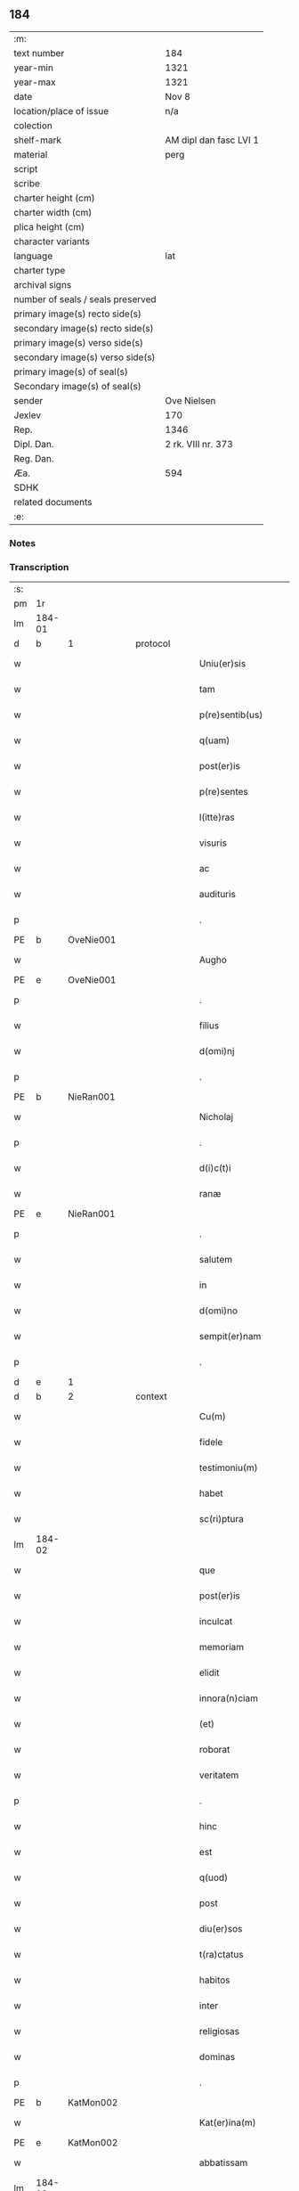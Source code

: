 ** 184

| :m:                               |                        |
| text number                       | 184                    |
| year-min                          | 1321                   |
| year-max                          | 1321                   |
| date                              | Nov 8                  |
| location/place of issue           | n/a                    |
| colection                         |                        |
| shelf-mark                        | AM dipl dan fasc LVI 1 |
| material                          | perg                   |
| script                            |                        |
| scribe                            |                        |
| charter height (cm)               |                        |
| charter width (cm)                |                        |
| plica height (cm)                 |                        |
| character variants                |                        |
| language                          | lat                    |
| charter type                      |                        |
| archival signs                    |                        |
| number of seals / seals preserved |                        |
| primary image(s) recto side(s)    |                        |
| secondary image(s) recto side(s)  |                        |
| primary image(s) verso side(s)    |                        |
| secondary image(s) verso side(s)  |                        |
| primary image(s) of seal(s)       |                        |
| Secondary image(s) of seal(s)     |                        |
| sender                            | Ove Nielsen            |
| Jexlev                            | 170                    |
| Rep.                              | 1346                   |
| Dipl. Dan.                        | 2 rk. VIII nr. 373     |
| Reg. Dan.                         |                        |
| Æa.                               | 594                    |
| SDHK                              |                        |
| related documents                 |                        |
| :e:                               |                        |

*** Notes


*** Transcription
| :s: |        |   |   |   |   |                         |              |             |   |   |   |     |   |   |   |        |          |          |  |    |    |    |    |
| pm  | 1r     |   |   |   |   |                         |              |             |   |   |   |     |   |   |   |        |          |          |  |    |    |    |    |
| lm  | 184-01 |   |   |   |   |                         |              |             |   |   |   |     |   |   |   |        |          |          |  |    |    |    |    |
| d  | b      | 1  |   | protocol  |   |                         |              |             |   |   |   |     |   |   |   |        |          |          |  |    |    |    |    |
| w   |        |   |   |   |   | Uniu(er)sis             | Unıu͛ſıs      |             |   |   |   | lat |   |   |   | 184-01 | 1:protocol |          |  |    |    |    |    |
| w   |        |   |   |   |   | tam                     | ta          |             |   |   |   | lat |   |   |   | 184-01 | 1:protocol |          |  |    |    |    |    |
| w   |        |   |   |   |   | p(re)sentib(us)         | p͛ſentıbꝫ     |             |   |   |   | lat |   |   |   | 184-01 | 1:protocol |          |  |    |    |    |    |
| w   |        |   |   |   |   | q(uam)                  | ꝙ           |             |   |   |   | lat |   |   |   | 184-01 | 1:protocol |          |  |    |    |    |    |
| w   |        |   |   |   |   | post(er)is              | poﬅ͛ıs        |             |   |   |   | lat |   |   |   | 184-01 | 1:protocol |          |  |    |    |    |    |
| w   |        |   |   |   |   | p(re)sentes             | p͛ſentes      |             |   |   |   | lat |   |   |   | 184-01 | 1:protocol |          |  |    |    |    |    |
| w   |        |   |   |   |   | l(itte)ras              | lɼ̅as         |             |   |   |   | lat |   |   |   | 184-01 | 1:protocol |          |  |    |    |    |    |
| w   |        |   |   |   |   | visuris                 | ỽíſuɼıs      |             |   |   |   | lat |   |   |   | 184-01 | 1:protocol |          |  |    |    |    |    |
| w   |        |   |   |   |   | ac                      | c           |             |   |   |   | lat |   |   |   | 184-01 | 1:protocol |          |  |    |    |    |    |
| w   |        |   |   |   |   | audituris               | uꝺítuɼís    |             |   |   |   | lat |   |   |   | 184-01 | 1:protocol |          |  |    |    |    |    |
| p   |        |   |   |   |   | .                       | .            |             |   |   |   | lat |   |   |   | 184-01 | 1:protocol |          |  |    |    |    |    |
| PE  | b      | OveNie001  |   |   |   |                         |              |             |   |   |   |     |   |   |   |        |          |          |  |    |    |    |    |
| w   |        |   |   |   |   | Augho                   | ugho        |             |   |   |   | lat |   |   |   | 184-01 | 1:protocol |          |  |748|    |    |    |
| PE  | e      | OveNie001  |   |   |   |                         |              |             |   |   |   |     |   |   |   |        |          |          |  |    |    |    |    |
| p   |        |   |   |   |   | .                       | .            |             |   |   |   | lat |   |   |   | 184-01 | 1:protocol |          |  |    |    |    |    |
| w   |        |   |   |   |   | filius                  | fılıus       |             |   |   |   | lat |   |   |   | 184-01 | 1:protocol |          |  |    |    |    |    |
| w   |        |   |   |   |   | d(omi)nj                | ꝺn̅ȷ          |             |   |   |   | lat |   |   |   | 184-01 | 1:protocol |          |  |    |    |    |    |
| p   |        |   |   |   |   | .                       | .            |             |   |   |   | lat |   |   |   | 184-01 | 1:protocol |          |  |    |    |    |    |
| PE  | b      | NieRan001  |   |   |   |                         |              |             |   |   |   |     |   |   |   |        |          |          |  |    |    |    |    |
| w   |        |   |   |   |   | Nicholaj                | Nıchola     |             |   |   |   | lat |   |   |   | 184-01 | 1:protocol |          |  |749|    |    |    |
| p   |        |   |   |   |   | .                       | .            |             |   |   |   | lat |   |   |   | 184-01 | 1:protocol |          |  |749|    |    |    |
| w   |        |   |   |   |   | d(i)c(t)i               | ꝺc̅ı          |             |   |   |   | lat |   |   |   | 184-01 | 1:protocol |          |  |749|    |    |    |
| w   |        |   |   |   |   | ranæ                    | ʀanæ         |             |   |   |   | lat |   |   |   | 184-01 | 1:protocol |          |  |749|    |    |    |
| PE  | e      | NieRan001  |   |   |   |                         |              |             |   |   |   |     |   |   |   |        |          |          |  |    |    |    |    |
| p   |        |   |   |   |   | .                       | .            |             |   |   |   | lat |   |   |   | 184-01 | 1:protocol |          |  |    |    |    |    |
| w   |        |   |   |   |   | salutem                 | ſalute      |             |   |   |   | lat |   |   |   | 184-01 | 1:protocol |          |  |    |    |    |    |
| w   |        |   |   |   |   | in                      | ın           |             |   |   |   | lat |   |   |   | 184-01 | 1:protocol |          |  |    |    |    |    |
| w   |        |   |   |   |   | d(omi)no                | ꝺn̅o          |             |   |   |   | lat |   |   |   | 184-01 | 1:protocol |          |  |    |    |    |    |
| w   |        |   |   |   |   | sempit(er)nam           | ſempıt͛na    |             |   |   |   | lat |   |   |   | 184-01 | 1:protocol |          |  |    |    |    |    |
| p   |        |   |   |   |   | .                       | .            |             |   |   |   | lat |   |   |   | 184-01 | 1:protocol |          |  |    |    |    |    |
| d  | e      | 1  |   |   |   |                         |              |             |   |   |   |     |   |   |   |        |          |          |  |    |    |    |    |
| d  | b      | 2  |   | context  |   |                         |              |             |   |   |   |     |   |   |   |        |          |          |  |    |    |    |    |
| w   |        |   |   |   |   | Cu(m)                   | Cu̅           |             |   |   |   | lat |   |   |   | 184-01 | 2:context |          |  |    |    |    |    |
| w   |        |   |   |   |   | fidele                  | fıꝺele       |             |   |   |   | lat |   |   |   | 184-01 | 2:context |          |  |    |    |    |    |
| w   |        |   |   |   |   | testimoniu(m)           | teﬅımonıu̅    |             |   |   |   | lat |   |   |   | 184-01 | 2:context |          |  |    |    |    |    |
| w   |        |   |   |   |   | habet                   | habet        |             |   |   |   | lat |   |   |   | 184-01 | 2:context |          |  |    |    |    |    |
| w   |        |   |   |   |   | sc(ri)ptura             | ſcptuɼ     |             |   |   |   | lat |   |   |   | 184-01 | 2:context |          |  |    |    |    |    |
| lm  | 184-02 |   |   |   |   |                         |              |             |   |   |   |     |   |   |   |        |          |          |  |    |    |    |    |
| w   |        |   |   |   |   | que                     | que          |             |   |   |   | lat |   |   |   | 184-02 | 2:context |          |  |    |    |    |    |
| w   |        |   |   |   |   | post(er)is              | poﬅ͛ıs        |             |   |   |   | lat |   |   |   | 184-02 | 2:context |          |  |    |    |    |    |
| w   |        |   |   |   |   | inculcat                | ınculcat     |             |   |   |   | lat |   |   |   | 184-02 | 2:context |          |  |    |    |    |    |
| w   |        |   |   |   |   | memoriam                | memoꝛı     |             |   |   |   | lat |   |   |   | 184-02 | 2:context |          |  |    |    |    |    |
| w   |        |   |   |   |   | elidit                  | elıꝺıt       |             |   |   |   | lat |   |   |   | 184-02 | 2:context |          |  |    |    |    |    |
| w   |        |   |   |   |   | innora(n)ciam           | ínnoꝛa̅cía   |             |   |   |   | lat |   |   |   | 184-02 | 2:context |          |  |    |    |    |    |
| w   |        |   |   |   |   | (et)                    |             |             |   |   |   | lat |   |   |   | 184-02 | 2:context |          |  |    |    |    |    |
| w   |        |   |   |   |   | roborat                 | ʀoboꝛat      |             |   |   |   | lat |   |   |   | 184-02 | 2:context |          |  |    |    |    |    |
| w   |        |   |   |   |   | veritatem               | ỽeɼıtate    |             |   |   |   | lat |   |   |   | 184-02 | 2:context |          |  |    |    |    |    |
| p   |        |   |   |   |   | .                       | .            |             |   |   |   | lat |   |   |   | 184-02 | 2:context |          |  |    |    |    |    |
| w   |        |   |   |   |   | hinc                    | hınc         |             |   |   |   | lat |   |   |   | 184-02 | 2:context |          |  |    |    |    |    |
| w   |        |   |   |   |   | est                     | eﬅ           |             |   |   |   | lat |   |   |   | 184-02 | 2:context |          |  |    |    |    |    |
| w   |        |   |   |   |   | q(uod)                  | ꝙ            |             |   |   |   | lat |   |   |   | 184-02 | 2:context |          |  |    |    |    |    |
| w   |        |   |   |   |   | post                    | poﬅ          |             |   |   |   | lat |   |   |   | 184-02 | 2:context |          |  |    |    |    |    |
| w   |        |   |   |   |   | diu(er)sos              | ꝺıu͛ſos       |             |   |   |   | lat |   |   |   | 184-02 | 2:context |          |  |    |    |    |    |
| w   |        |   |   |   |   | t(ra)ctatus             | tatus      |             |   |   |   | lat |   |   |   | 184-02 | 2:context |          |  |    |    |    |    |
| w   |        |   |   |   |   | habitos                 | habıtos      |             |   |   |   | lat |   |   |   | 184-02 | 2:context |          |  |    |    |    |    |
| w   |        |   |   |   |   | inter                   | ınteɼ        |             |   |   |   | lat |   |   |   | 184-02 | 2:context |          |  |    |    |    |    |
| w   |        |   |   |   |   | religiosas              | ʀelıgıoſas   |             |   |   |   | lat |   |   |   | 184-02 | 2:context |          |  |    |    |    |    |
| w   |        |   |   |   |   | dominas                 | ꝺomıns      |             |   |   |   | lat |   |   |   | 184-02 | 2:context |          |  |    |    |    |    |
| p   |        |   |   |   |   | .                       | .            |             |   |   |   | lat |   |   |   | 184-02 | 2:context |          |  |    |    |    |    |
| PE  | b      | KatMon002  |   |   |   |                         |              |             |   |   |   |     |   |   |   |        |          |          |  |    |    |    |    |
| w   |        |   |   |   |   | Kat(er)ina(m)           | Kat͛ına̅       |             |   |   |   | lat |   |   |   | 184-02 | 2:context |          |  |750|    |    |    |
| PE  | e      | KatMon002  |   |   |   |                         |              |             |   |   |   |     |   |   |   |        |          |          |  |    |    |    |    |
| w   |        |   |   |   |   | abbatissam              | bbatıſſa   |             |   |   |   | lat |   |   |   | 184-02 | 2:context |          |  |    |    |    |    |
| lm  | 184-03 |   |   |   |   |                         |              |             |   |   |   |     |   |   |   |        |          |          |  |    |    |    |    |
| w   |        |   |   |   |   | (et)                    |             |             |   |   |   | lat |   |   |   | 184-03 | 2:context |          |  |    |    |    |    |
| w   |        |   |   |   |   | co(n)uentu(m)           | co̅uentu̅      |             |   |   |   | lat |   |   |   | 184-03 | 2:context |          |  |    |    |    |    |
| w   |        |   |   |   |   | s(an)c(t)imonialiu(m)   | ſc̅ımonıalıu̅  |             |   |   |   | lat |   |   |   | 184-03 | 2:context |          |  |    |    |    |    |
| w   |        |   |   |   |   | monast(er)ij            | monaﬅ͛í      |             |   |   |   | lat |   |   |   | 184-03 | 2:context |          |  |    |    |    |    |
| w   |        |   |   |   |   | beate                   | beate        |             |   |   |   | lat |   |   |   | 184-03 | 2:context |          |  |    |    |    |    |
| p   |        |   |   |   |   | .                       | .            |             |   |   |   | lat |   |   |   | 184-03 | 2:context |          |  |    |    |    |    |
| w   |        |   |   |   |   | Clare                   | Claꝛe        |             |   |   |   | lat |   |   |   | 184-03 | 2:context |          |  |    |    |    |    |
| p   |        |   |   |   |   | .                       | .            |             |   |   |   | lat |   |   |   | 184-03 | 2:context |          |  |    |    |    |    |
| PL  | b      |   |   |   |   |                         |              |             |   |   |   |     |   |   |   |        |          |          |  |    |    |    |    |
| w   |        |   |   |   |   | Roskild(is)             | Roſkıl      |             |   |   |   | lat |   |   |   | 184-03 | 2:context |          |  |    |    |837|    |
| PL  | e      |   |   |   |   |                         |              |             |   |   |   |     |   |   |   |        |          |          |  |    |    |    |    |
| w   |        |   |   |   |   | ex                      | ex           |             |   |   |   | lat |   |   |   | 184-03 | 2:context |          |  |    |    |    |    |
| w   |        |   |   |   |   | vna                     | ỽna          |             |   |   |   | lat |   |   |   | 184-03 | 2:context |          |  |    |    |    |    |
| w   |        |   |   |   |   | p(ar)te                 | p̲te          |             |   |   |   | lat |   |   |   | 184-03 | 2:context |          |  |    |    |    |    |
| w   |        |   |   |   |   | (et)                    |             |             |   |   |   | lat |   |   |   | 184-03 | 2:context |          |  |    |    |    |    |
| w   |        |   |   |   |   | Ego                     | go          |             |   |   |   | lat |   |   |   | 184-03 | 2:context |          |  |    |    |    |    |
| w   |        |   |   |   |   | ex                      | ex           |             |   |   |   | lat |   |   |   | 184-03 | 2:context |          |  |    |    |    |    |
| w   |        |   |   |   |   | alt(er)a                | alt͛a         |             |   |   |   | lat |   |   |   | 184-03 | 2:context |          |  |    |    |    |    |
| w   |        |   |   |   |   | sup(er)                 | ſup̲          |             |   |   |   | lat |   |   |   | 184-03 | 2:context |          |  |    |    |    |    |
| w   |        |   |   |   |   | co(m)mutac(i)one        | co̅mutac̅one   |             |   |   |   | lat |   |   |   | 184-03 | 2:context |          |  |    |    |    |    |
| w   |        |   |   |   |   | quoru(n)dam             | quoꝛu̅ꝺa     |             |   |   |   | lat |   |   |   | 184-03 | 2:context |          |  |    |    |    |    |
| w   |        |   |   |   |   | bonor(um)               | bonoꝝ        |             |   |   |   | lat |   |   |   | 184-03 | 2:context |          |  |    |    |    |    |
| w   |        |   |   |   |   | attine(n)cium           | ttıne̅cıu   |             |   |   |   | lat |   |   |   | 184-03 | 2:context |          |  |    |    |    |    |
| w   |        |   |   |   |   | ip(s)is                 | ıp̅ıs         |             |   |   |   | lat |   |   |   | 184-03 | 2:context |          |  |    |    |    |    |
| w   |        |   |   |   |   | d(omi)nab(us)           | ꝺn̅abꝫ        |             |   |   |   | lat |   |   |   | 184-03 | 2:context |          |  |    |    |    |    |
| w   |        |   |   |   |   | facienda                | facıenꝺ     |             |   |   |   | lat |   |   |   | 184-03 | 2:context |          |  |    |    |    |    |
| w   |        |   |   |   |   | pro                     | pꝛo          |             |   |   |   | lat |   |   |   | 184-03 | 2:context |          |  |    |    |    |    |
| lm  | 184-04 |   |   |   |   |                         |              |             |   |   |   |     |   |   |   |        |          |          |  |    |    |    |    |
| w   |        |   |   |   |   | bonis                   | bonıs        |             |   |   |   | lat |   |   |   | 184-04 | 2:context |          |  |    |    |    |    |
| w   |        |   |   |   |   | meis                    | meís         |             |   |   |   | lat |   |   |   | 184-04 | 2:context |          |  |    |    |    |    |
| p   |        |   |   |   |   | .                       | .            |             |   |   |   | lat |   |   |   | 184-04 | 2:context |          |  |    |    |    |    |
| w   |        |   |   |   |   | terra                   | teɼɼa        |             |   |   |   | lat |   |   |   | 184-04 | 2:context |          |  |    |    |    |    |
| w   |        |   |   |   |   | dimidie                 | ꝺımıꝺíe      |             |   |   |   | lat |   |   |   | 184-04 | 2:context |          |  |    |    |    |    |
| p   |        |   |   |   |   | .                       | .            |             |   |   |   | lat |   |   |   | 184-04 | 2:context |          |  |    |    |    |    |
| w   |        |   |   |   |   | marche                  | maꝛche       |             |   |   |   | lat |   |   |   | 184-04 | 2:context |          |  |    |    |    |    |
| p   |        |   |   |   |   | .                       | .            |             |   |   |   | lat |   |   |   | 184-04 | 2:context |          |  |    |    |    |    |
| w   |        |   |   |   |   | in                      | ın           |             |   |   |   | lat |   |   |   | 184-04 | 2:context |          |  |    |    |    |    |
| w   |        |   |   |   |   | censu                   | cenſu        |             |   |   |   | lat |   |   |   | 184-04 | 2:context |          |  |    |    |    |    |
| w   |        |   |   |   |   | jn                      | ȷn           |             |   |   |   | lat |   |   |   | 184-04 | 2:context |          |  |    |    |    |    |
| p   |        |   |   |   |   | .                       | .            |             |   |   |   | lat |   |   |   | 184-04 | 2:context |          |  |    |    |    |    |
| PL  | b      |   |   |   |   |                         |              |             |   |   |   |     |   |   |   |        |          |          |  |    |    |    |    |
| w   |        |   |   |   |   | Walsye                  | Walſẏe       |             |   |   |   | lat |   |   |   | 184-04 | 2:context |          |  |    |    |838|    |
| p   |        |   |   |   |   | .                       | .            |             |   |   |   | lat |   |   |   | 184-04 | 2:context |          |  |    |    |838|    |
| w   |        |   |   |   |   | maklæ                   | maklæ        |             |   |   |   | lat |   |   |   | 184-04 | 2:context |          |  |    |    |838|    |
| PL  | e      |   |   |   |   |                         |              |             |   |   |   |     |   |   |   |        |          |          |  |    |    |    |    |
| p   |        |   |   |   |   | .                       | .            |             |   |   |   | lat |   |   |   | 184-04 | 2:context |          |  |    |    |    |    |
| w   |        |   |   |   |   | (et)                    |             |             |   |   |   | lat |   |   |   | 184-04 | 2:context |          |  |    |    |    |    |
| w   |        |   |   |   |   | in                      | ın           |             |   |   |   | lat |   |   |   | 184-04 | 2:context |          |  |    |    |    |    |
| PL  | b      |   |   |   |   |                         |              |             |   |   |   |     |   |   |   |        |          |          |  |    |    |    |    |
| w   |        |   |   |   |   | Flitstorp               | Flıtﬅoꝛp     |             |   |   |   | lat |   |   |   | 184-04 | 2:context |          |  |    |    |839|    |
| PL  | e      |   |   |   |   |                         |              |             |   |   |   |     |   |   |   |        |          |          |  |    |    |    |    |
| p   |        |   |   |   |   | .                       | .            |             |   |   |   | lat |   |   |   | 184-04 | 2:context |          |  |    |    |    |    |
| w   |        |   |   |   |   | terra                   | teɼɼa        |             |   |   |   | lat |   |   |   | 184-04 | 2:context |          |  |    |    |    |    |
| p   |        |   |   |   |   | .                       | .            |             |   |   |   | lat |   |   |   | 184-04 | 2:context |          |  |    |    |    |    |
| w   |        |   |   |   |   | septem                  | ſepte       |             |   |   |   | lat |   |   |   | 184-04 | 2:context |          |  |    |    |    |    |
| p   |        |   |   |   |   | .                       | .            |             |   |   |   | lat |   |   |   | 184-04 | 2:context |          |  |    |    |    |    |
| w   |        |   |   |   |   | solidor(um)             | ſolıꝺoꝝ      |             |   |   |   | lat |   |   |   | 184-04 | 2:context |          |  |    |    |    |    |
| w   |        |   |   |   |   | in                      | ın           |             |   |   |   | lat |   |   |   | 184-04 | 2:context |          |  |    |    |    |    |
| w   |        |   |   |   |   | ce(n)su                 | ce̅ſu         |             |   |   |   | lat |   |   |   | 184-04 | 2:context |          |  |    |    |    |    |
| w   |        |   |   |   |   | in                      | ın           |             |   |   |   | lat |   |   |   | 184-04 | 2:context |          |  |    |    |    |    |
| PL  | b      |   |   |   |   |                         |              |             |   |   |   |     |   |   |   |        |          |          |  |    |    |    |    |
| w   |        |   |   |   |   | Ryncstæhæ               | Rẏncﬅæhæ     |             |   |   |   | lat |   |   |   | 184-04 | 2:context |          |  |    |    |840|    |
| w   |        |   |   |   |   | h(æræt)                 | h͛           |             |   |   |   | lat |   |   |   | 184-04 | 2:context |          |  |    |    |840|    |
| PL  | e      |   |   |   |   |                         |              |             |   |   |   |     |   |   |   |        |          |          |  |    |    |    |    |
| p   |        |   |   |   |   | .                       | .            |             |   |   |   | lat |   |   |   | 184-04 | 2:context |          |  |    |    |    |    |
| w   |        |   |   |   |   | situatis                | ſıtuatís     |             |   |   |   | lat |   |   |   | 184-04 | 2:context |          |  |    |    |    |    |
| p   |        |   |   |   |   | /                       | /            |             |   |   |   | lat |   |   |   | 184-04 | 2:context |          |  |    |    |    |    |
| w   |        |   |   |   |   | (et)                    |             |             |   |   |   | lat |   |   |   | 184-04 | 2:context |          |  |    |    |    |    |
| w   |        |   |   |   |   | jn                      | ȷn           |             |   |   |   | lat |   |   |   | 184-04 | 2:context |          |  |    |    |    |    |
| p   |        |   |   |   |   | .                       | .            |             |   |   |   | lat |   |   |   | 184-04 | 2:context |          |  |    |    |    |    |
| PL  | b      |   |   |   |   |                         |              |             |   |   |   |     |   |   |   |        |          |          |  |    |    |    |    |
| w   |        |   |   |   |   | Swaguæslef              | Swaguæſlef   |             |   |   |   | lat |   |   |   | 184-04 | 2:context |          |  |    |    |841|    |
| PL  | e      |   |   |   |   |                         |              |             |   |   |   |     |   |   |   |        |          |          |  |    |    |    |    |
| p   |        |   |   |   |   | .                       | .            |             |   |   |   | lat |   |   |   | 184-04 | 2:context |          |  |    |    |    |    |
| w   |        |   |   |   |   | terra                   | teɼɼ        |             |   |   |   | lat |   |   |   | 184-04 | 2:context |          |  |    |    |    |    |
| lm  | 184-05 |   |   |   |   |                         |              |             |   |   |   |     |   |   |   |        |          |          |  |    |    |    |    |
| w   |        |   |   |   |   | dimidie                 | ꝺımıꝺıe      |             |   |   |   | lat |   |   |   | 184-05 | 2:context |          |  |    |    |    |    |
| p   |        |   |   |   |   | .                       | .            |             |   |   |   | lat |   |   |   | 184-05 | 2:context |          |  |    |    |    |    |
| w   |        |   |   |   |   | marche                  | maꝛche       |             |   |   |   | lat |   |   |   | 184-05 | 2:context |          |  |    |    |    |    |
| p   |        |   |   |   |   | .                       | .            |             |   |   |   | lat |   |   |   | 184-05 | 2:context |          |  |    |    |    |    |
| w   |        |   |   |   |   | in                      | ın           |             |   |   |   | lat |   |   |   | 184-05 | 2:context |          |  |    |    |    |    |
| w   |        |   |   |   |   | ce(n)su                 | ce̅ſu         |             |   |   |   | lat |   |   |   | 184-05 | 2:context |          |  |    |    |    |    |
| p   |        |   |   |   |   | .                       | .            |             |   |   |   | lat |   |   |   | 184-05 | 2:context |          |  |    |    |    |    |
| w   |        |   |   |   |   | (et)                    |             |             |   |   |   | lat |   |   |   | 184-05 | 2:context |          |  |    |    |    |    |
| w   |        |   |   |   |   | in                      | ın           |             |   |   |   | lat |   |   |   | 184-05 | 2:context |          |  |    |    |    |    |
| p   |        |   |   |   |   | .                       | .            |             |   |   |   | lat |   |   |   | 184-05 | 2:context |          |  |    |    |    |    |
| PL  | b      |   |   |   |   |                         |              |             |   |   |   |     |   |   |   |        |          |          |  |    |    |    |    |
| w   |        |   |   |   |   | flæthyngæ               | flæthẏngæ    |             |   |   |   | lat |   |   |   | 184-05 | 2:context |          |  |    |    |842|    |
| PL  | e      |   |   |   |   |                         |              |             |   |   |   |     |   |   |   |        |          |          |  |    |    |    |    |
| p   |        |   |   |   |   | .                       | .            |             |   |   |   | lat |   |   |   | 184-05 | 2:context |          |  |    |    |    |    |
| w   |        |   |   |   |   | terra                   | teɼɼa        |             |   |   |   | lat |   |   |   | 184-05 | 2:context |          |  |    |    |    |    |
| p   |        |   |   |   |   | .                       | .            |             |   |   |   | lat |   |   |   | 184-05 | 2:context |          |  |    |    |    |    |
| w   |        |   |   |   |   | Duar(um)                | Ꝺuaꝝ         |             |   |   |   | lat |   |   |   | 184-05 | 2:context |          |  |    |    |    |    |
| p   |        |   |   |   |   | .                       | .            |             |   |   |   | lat |   |   |   | 184-05 | 2:context |          |  |    |    |    |    |
| w   |        |   |   |   |   | orarum                  | oꝛaꝛu       |             |   |   |   | lat |   |   |   | 184-05 | 2:context |          |  |    |    |    |    |
| w   |        |   |   |   |   | in                      | ın           |             |   |   |   | lat |   |   |   | 184-05 | 2:context |          |  |    |    |    |    |
| w   |        |   |   |   |   | censu                   | cenſu        |             |   |   |   | lat |   |   |   | 184-05 | 2:context |          |  |    |    |    |    |
| w   |        |   |   |   |   | jn                      | ȷn           |             |   |   |   | lat |   |   |   | 184-05 | 2:context |          |  |    |    |    |    |
| p   |        |   |   |   |   | .                       | .            |             |   |   |   | lat |   |   |   | 184-05 | 2:context |          |  |    |    |    |    |
| PL  | b      |   |   |   |   |                         |              |             |   |   |   |     |   |   |   |        |          |          |  |    |    |    |    |
| w   |        |   |   |   |   | Sæmæ                    | Sæmæ         |             |   |   |   | lat |   |   |   | 184-05 | 2:context |          |  |    |    |843|    |
| ad  | b      |   |   |   |   | scribe                  |              | supralinear |   |   |   |     |   |   |   |        |          |          |  |    |    |    |    |
| w   |        |   |   |   |   | h(æræt)                 | h͛           |             |   |   |   | lat |   |   |   | 184-05 | 2:context |          |  |    |    |843|    |
| ad  | e      |   |   |   |   |                         |              |             |   |   |   |     |   |   |   |        |          |          |  |    |    |    |    |
| PL  | e      |   |   |   |   |                         |              |             |   |   |   |     |   |   |   |        |          |          |  |    |    |    |    |
| w   |        |   |   |   |   | situatis                | ſıtuatís     |             |   |   |   | lat |   |   |   | 184-05 | 2:context |          |  |    |    |    |    |
| w   |        |   |   |   |   | d(i)c(t)am              | ꝺc̅a         |             |   |   |   | lat |   |   |   | 184-05 | 2:context |          |  |    |    |    |    |
| w   |        |   |   |   |   | co(m)mutac(i)onem       | co̅mutac̅one  |             |   |   |   | lat |   |   |   | 184-05 | 2:context |          |  |    |    |    |    |
| w   |        |   |   |   |   | cu(m)                   | cu̅           |             |   |   |   | lat |   |   |   | 184-05 | 2:context |          |  |    |    |    |    |
| w   |        |   |   |   |   | volu(n)tate             | ỽolu̅tate     |             |   |   |   | lat |   |   |   | 184-05 | 2:context |          |  |    |    |    |    |
| w   |        |   |   |   |   | (et)                    |             |             |   |   |   | lat |   |   |   | 184-05 | 2:context |          |  |    |    |    |    |
| w   |        |   |   |   |   | co(n)sensu              | co̅ſenſu      |             |   |   |   | lat |   |   |   | 184-05 | 2:context |          |  |    |    |    |    |
| w   |        |   |   |   |   | omniu(m)                | omnıu̅        |             |   |   |   | lat |   |   |   | 184-05 | 2:context |          |  |    |    |    |    |
| w   |        |   |   |   |   | michi                   | mıchı        |             |   |   |   | lat |   |   |   | 184-05 | 2:context |          |  |    |    |    |    |
| w   |        |   |   |   |   | attine(n)ciu(m)         | ttíne̅cıu̅    |             |   |   |   | lat |   |   |   | 184-05 | 2:context |          |  |    |    |    |    |
| lm  | 184-06 |   |   |   |   |                         |              |             |   |   |   |     |   |   |   |        |          |          |  |    |    |    |    |
| w   |        |   |   |   |   | nullo                   | nullo        |             |   |   |   | lat |   |   |   | 184-06 | 2:context |          |  |    |    |    |    |
| w   |        |   |   |   |   | co(n)t(ra)dice(n)te     | co̅tꝺıce̅te   |             |   |   |   | lat |   |   |   | 184-06 | 2:context |          |  |    |    |    |    |
| w   |        |   |   |   |   | admisi                  | ꝺmıſı       |             |   |   |   | lat |   |   |   | 184-06 | 2:context |          |  |    |    |    |    |
| w   |        |   |   |   |   | (et)                    |             |             |   |   |   | lat |   |   |   | 184-06 | 2:context |          |  |    |    |    |    |
| w   |        |   |   |   |   | co(n)cessi              | co̅ceſſí      |             |   |   |   | lat |   |   |   | 184-06 | 2:context |          |  |    |    |    |    |
| w   |        |   |   |   |   | in                      | ın           |             |   |   |   | lat |   |   |   | 184-06 | 2:context |          |  |    |    |    |    |
| w   |        |   |   |   |   | hu(n)c                  | hu̅c          |             |   |   |   | lat |   |   |   | 184-06 | 2:context |          |  |    |    |    |    |
| w   |        |   |   |   |   | modu(m)                 | moꝺu̅         |             |   |   |   | lat |   |   |   | 184-06 | 2:context |          |  |    |    |    |    |
| w   |        |   |   |   |   | videlicet               | ỽıꝺelıcet    |             |   |   |   | lat |   |   |   | 184-06 | 2:context |          |  |    |    |    |    |
| p   |        |   |   |   |   | .                       | .            |             |   |   |   | lat |   |   |   | 184-06 | 2:context |          |  |    |    |    |    |
| w   |        |   |   |   |   | q(uod)                  | ꝙ            |             |   |   |   | lat |   |   |   | 184-06 | 2:context |          |  |    |    |    |    |
| w   |        |   |   |   |   | bona                    | bon         |             |   |   |   | lat |   |   |   | 184-06 | 2:context |          |  |    |    |    |    |
| w   |        |   |   |   |   | suprad(i)c(t)a          | ſupꝛaꝺc̅     |             |   |   |   | lat |   |   |   | 184-06 | 2:context |          |  |    |    |    |    |
| w   |        |   |   |   |   | mea                     | me          |             |   |   |   | lat |   |   |   | 184-06 | 2:context |          |  |    |    |    |    |
| w   |        |   |   |   |   | cu(m)                   | cu̅           |             |   |   |   | lat |   |   |   | 184-06 | 2:context |          |  |    |    |    |    |
| w   |        |   |   |   |   | om(n)ib(us)             | om̅ıbꝫ        |             |   |   |   | lat |   |   |   | 184-06 | 2:context |          |  |    |    |    |    |
| w   |        |   |   |   |   | jurib(us)               | ȷuríbꝫ       |             |   |   |   | lat |   |   |   | 184-06 | 2:context |          |  |    |    |    |    |
| w   |        |   |   |   |   | (et)                    |             |             |   |   |   | lat |   |   |   | 184-06 | 2:context |          |  |    |    |    |    |
| w   |        |   |   |   |   | singul(is)              | ſıngul̅       |             |   |   |   | lat |   |   |   | 184-06 | 2:context |          |  |    |    |    |    |
| w   |        |   |   |   |   | eorumdem                | eoꝛuꝺe     |             |   |   |   | lat |   |   |   | 184-06 | 2:context |          |  |    |    |    |    |
| w   |        |   |   |   |   | attinencijs             | ínencís   |             |   |   |   | lat |   |   |   | 184-06 | 2:context |          |  |    |    |    |    |
| p   |        |   |   |   |   | .                       | .            |             |   |   |   | lat |   |   |   | 184-06 | 2:context |          |  |    |    |    |    |
| w   |        |   |   |   |   | cultis                  | cultıs       |             |   |   |   | lat |   |   |   | 184-06 | 2:context |          |  |    |    |    |    |
| w   |        |   |   |   |   | (et)                    |             |             |   |   |   | lat |   |   |   | 184-06 | 2:context |          |  |    |    |    |    |
| w   |        |   |   |   |   | incultis                | ıncultıs     |             |   |   |   | lat |   |   |   | 184-06 | 2:context |          |  |    |    |    |    |
| w   |        |   |   |   |   | mobilibus               | mobılıbu    |             |   |   |   | lat |   |   |   | 184-06 | 2:context |          |  |    |    |    |    |
| lm  | 184-07 |   |   |   |   |                         |              |             |   |   |   |     |   |   |   |        |          |          |  |    |    |    |    |
| w   |        |   |   |   |   | et                      | et           |             |   |   |   | lat |   |   |   | 184-07 | 2:context |          |  |    |    |    |    |
| w   |        |   |   |   |   | i(n)mobilib(us)         | ı̅mobılıbꝫ    |             |   |   |   | lat |   |   |   | 184-07 | 2:context |          |  |    |    |    |    |
| w   |        |   |   |   |   | ac                      | c           |             |   |   |   | lat |   |   |   | 184-07 | 2:context |          |  |    |    |    |    |
| w   |        |   |   |   |   | in                      | ın           |             |   |   |   | lat |   |   |   | 184-07 | 2:context |          |  |    |    |    |    |
| w   |        |   |   |   |   | eisdem                  | eíſꝺe       |             |   |   |   | lat |   |   |   | 184-07 | 2:context |          |  |    |    |    |    |
| w   |        |   |   |   |   | co(n)tentis             | co̅tentıs     |             |   |   |   | lat |   |   |   | 184-07 | 2:context |          |  |    |    |    |    |
| p   |        |   |   |   |   | .                       | .            |             |   |   |   | lat |   |   |   | 184-07 | 2:context |          |  |    |    |    |    |
| w   |        |   |   |   |   | videlicet               | ỽıꝺelıcet    |             |   |   |   | lat |   |   |   | 184-07 | 2:context |          |  |    |    |    |    |
| p   |        |   |   |   |   | .                       | .            |             |   |   |   | lat |   |   |   | 184-07 | 2:context |          |  |    |    |    |    |
| w   |        |   |   |   |   | agris                   | gꝛıs        |             |   |   |   | lat |   |   |   | 184-07 | 2:context |          |  |    |    |    |    |
| p   |        |   |   |   |   | /                       | /            |             |   |   |   | lat |   |   |   | 184-07 | 2:context |          |  |    |    |    |    |
| w   |        |   |   |   |   | pratis                  | pꝛatıs       |             |   |   |   | lat |   |   |   | 184-07 | 2:context |          |  |    |    |    |    |
| p   |        |   |   |   |   | /                       | /            |             |   |   |   | lat |   |   |   | 184-07 | 2:context |          |  |    |    |    |    |
| w   |        |   |   |   |   | siluis                  | ſıluís       |             |   |   |   | lat |   |   |   | 184-07 | 2:context |          |  |    |    |    |    |
| p   |        |   |   |   |   |                        |             |             |   |   |   | lat |   |   |   | 184-07 | 2:context |          |  |    |    |    |    |
| w   |        |   |   |   |   | pascuis                 | paſcuís      |             |   |   |   | lat |   |   |   | 184-07 | 2:context |          |  |    |    |    |    |
| p   |        |   |   |   |   | .                       | .            |             |   |   |   | lat |   |   |   | 184-07 | 2:context |          |  |    |    |    |    |
| w   |        |   |   |   |   | piscac(i)onib(us)       | pıſcac̅onıbꝫ  |             |   |   |   | lat |   |   |   | 184-07 | 2:context |          |  |    |    |    |    |
| p   |        |   |   |   |   | .                       | .            |             |   |   |   | lat |   |   |   | 184-07 | 2:context |          |  |    |    |    |    |
| w   |        |   |   |   |   | Domib(us)               | Ꝺomıbꝫ       |             |   |   |   | lat |   |   |   | 184-07 | 2:context |          |  |    |    |    |    |
| w   |        |   |   |   |   | co(m)poc(i)onib(us)     | co̅poc̅onıbꝫ   |             |   |   |   | lat |   |   |   | 184-07 | 2:context |          |  |    |    |    |    |
| w   |        |   |   |   |   | acc(i)onib(us)          | cc̅onıbꝫ     |             |   |   |   | lat |   |   |   | 184-07 | 2:context |          |  |    |    |    |    |
| w   |        |   |   |   |   | realib(us)              | ʀealıbꝫ      |             |   |   |   | lat |   |   |   | 184-07 | 2:context |          |  |    |    |    |    |
| w   |        |   |   |   |   | (et)                    |             |             |   |   |   | lat |   |   |   | 184-07 | 2:context |          |  |    |    |    |    |
| w   |        |   |   |   |   | p(er)sonalib(us)        | p̲ſonalıbꝫ    |             |   |   |   | lat |   |   |   | 184-07 | 2:context |          |  |    |    |    |    |
| w   |        |   |   |   |   | tacitis                 | tacítıs      |             |   |   |   | lat |   |   |   | 184-07 | 2:context |          |  |    |    |    |    |
| w   |        |   |   |   |   | (et)                    |             |             |   |   |   | lat |   |   |   | 184-07 | 2:context |          |  |    |    |    |    |
| w   |        |   |   |   |   | !expresis¡              | !expꝛeſı¡   |             |   |   |   | lat |   |   |   | 184-07 | 2:context |          |  |    |    |    |    |
| lm  | 184-08 |   |   |   |   |                         |              |             |   |   |   |     |   |   |   |        |          |          |  |    |    |    |    |
| w   |        |   |   |   |   | que                     | que          |             |   |   |   | lat |   |   |   | 184-08 | 2:context |          |  |    |    |    |    |
| w   |        |   |   |   |   | et                      | et           |             |   |   |   | lat |   |   |   | 184-08 | 2:context |          |  |    |    |    |    |
| w   |        |   |   |   |   | quas                    | quas         |             |   |   |   | lat |   |   |   | 184-08 | 2:context |          |  |    |    |    |    |
| w   |        |   |   |   |   | rac(i)one               | ʀac̅one       |             |   |   |   | lat |   |   |   | 184-08 | 2:context |          |  |    |    |    |    |
| w   |        |   |   |   |   | d(i)c(t)or(um)          | ꝺc̅oꝝ         |             |   |   |   | lat |   |   |   | 184-08 | 2:context |          |  |    |    |    |    |
| w   |        |   |   |   |   | bonor(um)               | bonoꝝ        |             |   |   |   | lat |   |   |   | 184-08 | 2:context |          |  |    |    |    |    |
| w   |        |   |   |   |   | Ego                     | go          |             |   |   |   | lat |   |   |   | 184-08 | 2:context |          |  |    |    |    |    |
| p   |        |   |   |   |   | .                       | .            |             |   |   |   | lat |   |   |   | 184-08 | 2:context |          |  |    |    |    |    |
| PE  | b      |   |   |   |   |                         |              |             |   |   |   |     |   |   |   |        |          |          |  |    |    |    |    |
| w   |        |   |   |   |   | Augho                   | ugho        |             |   |   |   | lat |   |   |   | 184-08 | 2:context |          |  |751|    |    |    |
| PE  | e      |   |   |   |   |                         |              |             |   |   |   |     |   |   |   |        |          |          |  |    |    |    |    |
| p   |        |   |   |   |   | .                       | .            |             |   |   |   | lat |   |   |   | 184-08 | 2:context |          |  |    |    |    |    |
| w   |        |   |   |   |   | p(re)d(i)c(tu)s         | p͛ꝺc̅s         |             |   |   |   | lat |   |   |   | 184-08 | 2:context |          |  |    |    |    |    |
| w   |        |   |   |   |   | habeo                   | habeo        |             |   |   |   | lat |   |   |   | 184-08 | 2:context |          |  |    |    |    |    |
| w   |        |   |   |   |   | aut                     | ut          |             |   |   |   | lat |   |   |   | 184-08 | 2:context |          |  |    |    |    |    |
| w   |        |   |   |   |   | hab(er)e                | hab͛e         |             |   |   |   | lat |   |   |   | 184-08 | 2:context |          |  |    |    |    |    |
| w   |        |   |   |   |   | possem                  | poſſe       |             |   |   |   | lat |   |   |   | 184-08 | 2:context |          |  |    |    |    |    |
| w   |        |   |   |   |   | co(n)t(ra)              | co̅t         |             |   |   |   | lat |   |   |   | 184-08 | 2:context |          |  |    |    |    |    |
| w   |        |   |   |   |   | !quoscu(m)q(ue)¡        | !quoscu̅qꝫ¡   |             |   |   |   | lat |   |   |   | 184-08 | 2:context |          |  |    |    |    |    |
| w   |        |   |   |   |   | p(er)sonas              | p̲ſonas       |             |   |   |   | lat |   |   |   | 184-08 | 2:context |          |  |    |    |    |    |
| w   |        |   |   |   |   | p(re)d(i)c(t)is         | p͛ꝺc̅ıs        |             |   |   |   | lat |   |   |   | 184-08 | 2:context |          |  |    |    |    |    |
| w   |        |   |   |   |   | D(omi)nab(us)           | Ꝺn̅abꝫ        |             |   |   |   | lat |   |   |   | 184-08 | 2:context |          |  |    |    |    |    |
| w   |        |   |   |   |   | integ(ra)lit(er)        | ınteglıt͛    |             |   |   |   | lat |   |   |   | 184-08 | 2:context |          |  |    |    |    |    |
| w   |        |   |   |   |   | cedant                  | ceꝺant       |             |   |   |   | lat |   |   |   | 184-08 | 2:context |          |  |    |    |    |    |
| w   |        |   |   |   |   | iure                    | ıure         |             |   |   |   | lat |   |   |   | 184-08 | 2:context |          |  |    |    |    |    |
| w   |        |   |   |   |   | p(er)petuo              | ̲etuo        |             |   |   |   | lat |   |   |   | 184-08 | 2:context |          |  |    |    |    |    |
| w   |        |   |   |   |   | possidenda              | poſſıꝺenꝺ   |             |   |   |   | lat |   |   |   | 184-08 | 2:context |          |  |    |    |    |    |
| p   |        |   |   |   |   | /                       | /            |             |   |   |   | lat |   |   |   | 184-08 | 2:context |          |  |    |    |    |    |
| w   |        |   |   |   |   | insup(er)               | ınſup̲        |             |   |   |   | lat |   |   |   | 184-08 | 2:context |          |  |    |    |    |    |
| lm  | 184-09 |   |   |   |   |                         |              |             |   |   |   |     |   |   |   |        |          |          |  |    |    |    |    |
| w   |        |   |   |   |   | siqua                   | ſıqua        |             |   |   |   | lat |   |   |   | 184-09 | 2:context |          |  |    |    |    |    |
| w   |        |   |   |   |   | p(er)sona               | p̲ſon        |             |   |   |   | lat |   |   |   | 184-09 | 2:context |          |  |    |    |    |    |
| w   |        |   |   |   |   | cuiuscu(n)q(ue)         | cuıuſcu̅qꝫ    |             |   |   |   | lat |   |   |   | 184-09 | 2:context |          |  |    |    |    |    |
| w   |        |   |   |   |   | co(n)dic(i)onis         | co̅ꝺıc̅onıs    |             |   |   |   | lat |   |   |   | 184-09 | 2:context |          |  |    |    |    |    |
| w   |        |   |   |   |   | p(re)nominatis          | p͛nomınatıs   |             |   |   |   | lat |   |   |   | 184-09 | 2:context |          |  |    |    |    |    |
| w   |        |   |   |   |   | reu(er)endis            | ʀeu͛enꝺıs     |             |   |   |   | lat |   |   |   | 184-09 | 2:context |          |  |    |    |    |    |
| w   |        |   |   |   |   | sororib(us)             | ſoꝛoꝛıbꝫ     |             |   |   |   | lat |   |   |   | 184-09 | 2:context |          |  |    |    |    |    |
| w   |        |   |   |   |   | querimonias             | querımonıs  |             |   |   |   | lat |   |   |   | 184-09 | 2:context |          |  |    |    |    |    |
| w   |        |   |   |   |   | de                      | ꝺe           |             |   |   |   | lat |   |   |   | 184-09 | 2:context |          |  |    |    |    |    |
| w   |        |   |   |   |   | d(i)c(t)is              | ꝺc̅ıs         |             |   |   |   | lat |   |   |   | 184-09 | 2:context |          |  |    |    |    |    |
| w   |        |   |   |   |   | bonis                   | bonıs        |             |   |   |   | lat |   |   |   | 184-09 | 2:context |          |  |    |    |    |    |
| w   |        |   |   |   |   | meis                    | meıs         |             |   |   |   | lat |   |   |   | 184-09 | 2:context |          |  |    |    |    |    |
| w   |        |   |   |   |   | !auferendis¡            | !ufeɼenꝺís¡ |             |   |   |   | lat |   |   |   | 184-09 | 2:context |          |  |    |    |    |    |
| w   |        |   |   |   |   | aut                     | ut          |             |   |   |   | lat |   |   |   | 184-09 | 2:context |          |  |    |    |    |    |
| w   |        |   |   |   |   | inpediendis             | ınpeꝺıenꝺıs  |             |   |   |   | lat |   |   |   | 184-09 | 2:context |          |  |    |    |    |    |
| w   |        |   |   |   |   | infer(re)               | ınfeɼ͛        |             |   |   |   | lat |   |   |   | 184-09 | 2:context |          |  |    |    |    |    |
| w   |        |   |   |   |   | atte(m)ptau(er)it       | tte̅ptau͛ıt   |             |   |   |   | lat |   |   |   | 184-09 | 2:context |          |  |    |    |    |    |
| w   |        |   |   |   |   | obligo                  | oblıgo       |             |   |   |   | lat |   |   |   | 184-09 | 2:context |          |  |    |    |    |    |
| w   |        |   |   |   |   | me                      | me           |             |   |   |   | lat |   |   |   | 184-09 | 2:context |          |  |    |    |    |    |
| w   |        |   |   |   |   | p(er)                   | p̲            |             |   |   |   | lat |   |   |   | 184-09 | 2:context |          |  |    |    |    |    |
| w   |        |   |   |   |   | p(re)sent(es)           | p͛ſent͛        |             |   |   |   | lat |   |   |   | 184-09 | 2:context |          |  |    |    |    |    |
| lm  | 184-10 |   |   |   |   |                         |              |             |   |   |   |     |   |   |   |        |          |          |  |    |    |    |    |
| w   |        |   |   |   |   | (et)                    |             |             |   |   |   | lat |   |   |   | 184-10 | 2:context |          |  |    |    |    |    |
| w   |        |   |   |   |   | heredes                 | hereꝺes      |             |   |   |   | lat |   |   |   | 184-10 | 2:context |          |  |    |    |    |    |
| w   |        |   |   |   |   | meos                    | meos         |             |   |   |   | lat |   |   |   | 184-10 | 2:context |          |  |    |    |    |    |
| w   |        |   |   |   |   | easdem                  | eaſꝺe       |             |   |   |   | lat |   |   |   | 184-10 | 2:context |          |  |    |    |    |    |
| w   |        |   |   |   |   | inde(m)pnes             | ınꝺe̅pnes     |             |   |   |   | lat |   |   |   | 184-10 | 2:context |          |  |    |    |    |    |
| w   |        |   |   |   |   | !habituras¡             | !habıturas¡  |             |   |   |   | lat |   |   |   | 184-10 | 2:context |          |  |    |    |    |    |
| w   |        |   |   |   |   | (et)                    |             |             |   |   |   | lat |   |   |   | 184-10 | 2:context |          |  |    |    |    |    |
| w   |        |   |   |   |   | !facturas¡              | !fauras¡    |             |   |   |   | lat |   |   |   | 184-10 | 2:context |          |  |    |    |    |    |
| p   |        |   |   |   |   | /                       | /            |             |   |   |   | lat |   |   |   | 184-10 | 2:context |          |  |    |    |    |    |
| w   |        |   |   |   |   | ita                     | ıta          |             |   |   |   | lat |   |   |   | 184-10 | 2:context |          |  |    |    |    |    |
| w   |        |   |   |   |   | tamen                   | tamen        |             |   |   |   | lat |   |   |   | 184-10 | 2:context |          |  |    |    |    |    |
| w   |        |   |   |   |   | q(uod)                  | ꝙ            |             |   |   |   | lat |   |   |   | 184-10 | 2:context |          |  |    |    |    |    |
| w   |        |   |   |   |   | co(n)similib(us)        | co̅ſımılıbꝫ   |             |   |   |   | lat |   |   |   | 184-10 | 2:context |          |  |    |    |    |    |
| w   |        |   |   |   |   | co(n)dic(i)o(n)ib(us)   | co̅ꝺıc̅oıbꝫ    |             |   |   |   | lat |   |   |   | 184-10 | 2:context |          |  |    |    |    |    |
| w   |        |   |   |   |   | bona                    | bon         |             |   |   |   | lat |   |   |   | 184-10 | 2:context |          |  |    |    |    |    |
| w   |        |   |   |   |   | d(i)c(t)ar(um)          | ꝺc̅aꝝ         |             |   |   |   | lat |   |   |   | 184-10 | 2:context |          |  |    |    |    |    |
| w   |        |   |   |   |   | soror(um)               | ſoꝛoꝝ        |             |   |   |   | lat |   |   |   | 184-10 | 2:context |          |  |    |    |    |    |
| w   |        |   |   |   |   | terræ                   | teɼɼæ        |             |   |   |   | lat |   |   |   | 184-10 | 2:context |          |  |    |    |    |    |
| p   |        |   |   |   |   | .                       | .            |             |   |   |   | lat |   |   |   | 184-10 | 2:context |          |  |    |    |    |    |
| w   |        |   |   |   |   | Tresdecim               | Tɼeſꝺecım    |             |   |   |   | lat |   |   |   | 184-10 | 2:context |          |  |    |    |    |    |
| p   |        |   |   |   |   | .                       | .            |             |   |   |   | lat |   |   |   | 184-10 | 2:context |          |  |    |    |    |    |
| w   |        |   |   |   |   | solidor(um)             | ſolıꝺoꝝ      |             |   |   |   | lat |   |   |   | 184-10 | 2:context |          |  |    |    |    |    |
| w   |        |   |   |   |   | cu(m)                   | cu̅           |             |   |   |   | lat |   |   |   | 184-10 | 2:context |          |  |    |    |    |    |
| w   |        |   |   |   |   | dimidio                 | ꝺımıꝺıo      |             |   |   |   | lat |   |   |   | 184-10 | 2:context |          |  |    |    |    |    |
| p   |        |   |   |   |   | .                       | .            |             |   |   |   | lat |   |   |   | 184-10 | 2:context |          |  |    |    |    |    |
| w   |        |   |   |   |   | in                      | ın           |             |   |   |   | lat |   |   |   | 184-10 | 2:context |          |  |    |    |    |    |
| PL  | b      |   |   |   |   |                         |              |             |   |   |   |     |   |   |   |        |          |          |  |    |    |    |    |
| w   |        |   |   |   |   | hafnælefæ               | hafnælefæ    |             |   |   |   | lat |   |   |   | 184-10 | 2:context |          |  |    |    |844|    |
| PL  | e      |   |   |   |   |                         |              |             |   |   |   |     |   |   |   |        |          |          |  |    |    |    |    |
| p   |        |   |   |   |   | .                       | .            |             |   |   |   | lat |   |   |   | 184-10 | 2:context |          |  |    |    |    |    |
| lm  | 184-11 |   |   |   |   |                         |              |             |   |   |   |     |   |   |   |        |          |          |  |    |    |    |    |
| w   |        |   |   |   |   | jn                      | ȷn           |             |   |   |   | lat |   |   |   | 184-11 | 2:context |          |  |    |    |    |    |
| PL  | b      |   |   |   |   |                         |              |             |   |   |   |     |   |   |   |        |          |          |  |    |    |    |    |
| w   |        |   |   |   |   | stæfæns                 | ﬅæfæns       |             |   |   |   | lat |   |   |   | 184-11 | 2:context |          |  |    |    |845|    |
| p   |        |   |   |   |   | .                       | .            |             |   |   |   | lat |   |   |   | 184-11 | 2:context |          |  |    |    |845|    |
| w   |        |   |   |   |   | h(æræt)                 | h͛           |             |   |   |   | lat |   |   |   | 184-11 | 2:context |          |  |    |    |845|    |
| PL  | e      |   |   |   |   |                         |              |             |   |   |   |     |   |   |   |        |          |          |  |    |    |    |    |
| w   |        |   |   |   |   | situatis                | ſıtuatıs     |             |   |   |   | lat |   |   |   | 184-11 | 2:context |          |  |    |    |    |    |
| p   |        |   |   |   |   | .                       | .            |             |   |   |   | lat |   |   |   | 184-11 | 2:context |          |  |    |    |    |    |
| w   |        |   |   |   |   | cu(m)                   | cu̅           |             |   |   |   | lat |   |   |   | 184-11 | 2:context |          |  |    |    |    |    |
| w   |        |   |   |   |   | om(n)ib(us)             | om̅ıbꝫ        |             |   |   |   | lat |   |   |   | 184-11 | 2:context |          |  |    |    |    |    |
| w   |        |   |   |   |   | bonis                   | bonıs        |             |   |   |   | lat |   |   |   | 184-11 | 2:context |          |  |    |    |    |    |
| w   |        |   |   |   |   | (et)                    |             |             |   |   |   | lat |   |   |   | 184-11 | 2:context |          |  |    |    |    |    |
| w   |        |   |   |   |   | t(er)ris                | t͛ɼıs         |             |   |   |   | lat |   |   |   | 184-11 | 2:context |          |  |    |    |    |    |
| w   |        |   |   |   |   | attine(n)tib(us)        | ıne̅tıbꝫ    |             |   |   |   | lat |   |   |   | 184-11 | 2:context |          |  |    |    |    |    |
| p   |        |   |   |   |   | .                       | .            |             |   |   |   | lat |   |   |   | 184-11 | 2:context |          |  |    |    |    |    |
| w   |        |   |   |   |   | jurib(us)               | ȷurıbꝫ       |             |   |   |   | lat |   |   |   | 184-11 | 2:context |          |  |    |    |    |    |
| p   |        |   |   |   |   | .                       | .            |             |   |   |   | lat |   |   |   | 184-11 | 2:context |          |  |    |    |    |    |
| w   |        |   |   |   |   | (et)                    |             |             |   |   |   | lat |   |   |   | 184-11 | 2:context |          |  |    |    |    |    |
| w   |        |   |   |   |   | singulis                | ſıngulıs     |             |   |   |   | lat |   |   |   | 184-11 | 2:context |          |  |    |    |    |    |
| w   |        |   |   |   |   | eor(un)de(m)            | eoꝝꝺe̅        |             |   |   |   | lat |   |   |   | 184-11 | 2:context |          |  |    |    |    |    |
| w   |        |   |   |   |   | spectancijs             | ſpeancís   |             |   |   |   | lat |   |   |   | 184-11 | 2:context |          |  |    |    |    |    |
| p   |        |   |   |   |   | .                       | .            |             |   |   |   | lat |   |   |   | 184-11 | 2:context |          |  |    |    |    |    |
| w   |        |   |   |   |   | agris                   | grıs        |             |   |   |   | lat |   |   |   | 184-11 | 2:context |          |  |    |    |    |    |
| p   |        |   |   |   |   | .                       | .            |             |   |   |   | lat |   |   |   | 184-11 | 2:context |          |  |    |    |    |    |
| w   |        |   |   |   |   | pratis                  | pꝛatıs       |             |   |   |   | lat |   |   |   | 184-11 | 2:context |          |  |    |    |    |    |
| p   |        |   |   |   |   | .                       | .            |             |   |   |   | lat |   |   |   | 184-11 | 2:context |          |  |    |    |    |    |
| w   |        |   |   |   |   | siluis                  | ſıluıs       |             |   |   |   | lat |   |   |   | 184-11 | 2:context |          |  |    |    |    |    |
| p   |        |   |   |   |   | .                       | .            |             |   |   |   | lat |   |   |   | 184-11 | 2:context |          |  |    |    |    |    |
| w   |        |   |   |   |   | pascuis                 | paſcuıs      |             |   |   |   | lat |   |   |   | 184-11 | 2:context |          |  |    |    |    |    |
| w   |        |   |   |   |   | piscac(i)onib(us)       | pıſcac̅onıbꝫ  |             |   |   |   | lat |   |   |   | 184-11 | 2:context |          |  |    |    |    |    |
| w   |        |   |   |   |   | Domib(us)               | Ꝺomıbꝫ       |             |   |   |   | lat |   |   |   | 184-11 | 2:context |          |  |    |    |    |    |
| w   |        |   |   |   |   | mobilib(us)             | mobılıbꝫ     |             |   |   |   | lat |   |   |   | 184-11 | 2:context |          |  |    |    |    |    |
| w   |        |   |   |   |   | et                      | et           |             |   |   |   | lat |   |   |   | 184-11 | 2:context |          |  |    |    |    |    |
| w   |        |   |   |   |   | j(n)mobilib(us)         | ȷ̅mobılıbꝫ    |             |   |   |   | lat |   |   |   | 184-11 | 2:context |          |  |    |    |    |    |
| lm  | 184-12 |   |   |   |   |                         |              |             |   |   |   |     |   |   |   |        |          |          |  |    |    |    |    |
| w   |        |   |   |   |   | tacitis                 | tacítıs      |             |   |   |   | lat |   |   |   | 184-12 | 2:context |          |  |    |    |    |    |
| w   |        |   |   |   |   | (et)                    |             |             |   |   |   | lat |   |   |   | 184-12 | 2:context |          |  |    |    |    |    |
| w   |        |   |   |   |   | exp(re)sis              | exp͛ſıs       |             |   |   |   | lat |   |   |   | 184-12 | 2:context |          |  |    |    |    |    |
| w   |        |   |   |   |   | michi                   | mıchı        |             |   |   |   | lat |   |   |   | 184-12 | 2:context |          |  |    |    |    |    |
| p   |        |   |   |   |   | .                       | .            |             |   |   |   | lat |   |   |   | 184-12 | 2:context |          |  |    |    |    |    |
| PE  | b      | OveNie001  |   |   |   |                         |              |             |   |   |   |     |   |   |   |        |          |          |  |    |    |    |    |
| w   |        |   |   |   |   | Aughonj                 | ughon      |             |   |   |   | lat |   |   |   | 184-12 | 2:context |          |  |752|    |    |    |
| PE  | e      | OveNie001  |   |   |   |                         |              |             |   |   |   |     |   |   |   |        |          |          |  |    |    |    |    |
| p   |        |   |   |   |   | .                       | .            |             |   |   |   | lat |   |   |   | 184-12 | 2:context |          |  |    |    |    |    |
| w   |        |   |   |   |   | (et)                    |             |             |   |   |   | lat |   |   |   | 184-12 | 2:context |          |  |    |    |    |    |
| w   |        |   |   |   |   | heredib(us)             | heɼeꝺıbꝫ     |             |   |   |   | lat |   |   |   | 184-12 | 2:context |          |  |    |    |    |    |
| w   |        |   |   |   |   | meis                    | meís         |             |   |   |   | lat |   |   |   | 184-12 | 2:context |          |  |    |    |    |    |
| w   |        |   |   |   |   | cedant                  | ceꝺant       |             |   |   |   | lat |   |   |   | 184-12 | 2:context |          |  |    |    |    |    |
| w   |        |   |   |   |   | p(er)petuo              | ̲etuo        |             |   |   |   | lat |   |   |   | 184-12 | 2:context |          |  |    |    |    |    |
| w   |        |   |   |   |   | poside(n)da             | poſıꝺe̅ꝺa     |             |   |   |   | lat |   |   |   | 184-12 | 2:context |          |  |    |    |    |    |
| p   |        |   |   |   |   | /                       | /            |             |   |   |   | lat |   |   |   | 184-12 | 2:context |          |  |    |    |    |    |
| w   |        |   |   |   |   | Et                      | t           |             |   |   |   | lat |   |   |   | 184-12 | 2:context |          |  |    |    |    |    |
| w   |        |   |   |   |   | vt                      | ỽt           |             |   |   |   | lat |   |   |   | 184-12 | 2:context |          |  |    |    |    |    |
| w   |        |   |   |   |   | de                      | ꝺe           |             |   |   |   | lat |   |   |   | 184-12 | 2:context |          |  |    |    |    |    |
| w   |        |   |   |   |   | p(re)missis             | p͛mıſſıs      |             |   |   |   | lat |   |   |   | 184-12 | 2:context |          |  |    |    |    |    |
| w   |        |   |   |   |   | plenius                 | plenıus      |             |   |   |   | lat |   |   |   | 184-12 | 2:context |          |  |    |    |    |    |
| w   |        |   |   |   |   | robur                   | ʀobuɼ        |             |   |   |   | lat |   |   |   | 184-12 | 2:context |          |  |    |    |    |    |
| w   |        |   |   |   |   | habeat(ur)              | habeat᷑       |             |   |   |   | lat |   |   |   | 184-12 | 2:context |          |  |    |    |    |    |
| w   |        |   |   |   |   | firmitatis              | fıɼmıtatıs   |             |   |   |   | lat |   |   |   | 184-12 | 2:context |          |  |    |    |    |    |
| w   |        |   |   |   |   | s(e)c(un)d(u)m          | ſcꝺ̅         |             |   |   |   | lat |   |   |   | 184-12 | 2:context |          |  |    |    |    |    |
| w   |        |   |   |   |   | terre                   | teɼɼe        |             |   |   |   | lat |   |   |   | 184-12 | 2:context |          |  |    |    |    |    |
| p   |        |   |   |   |   | .                       | .            |             |   |   |   | lat |   |   |   | 184-12 | 2:context |          |  |    |    |    |    |
| w   |        |   |   |   |   | Daciane                 | Ꝺacíane      |             |   |   |   | lat |   |   |   | 184-12 | 2:context |          |  |    |    |    |    |
| lm  | 184-13 |   |   |   |   |                         |              |             |   |   |   |     |   |   |   |        |          |          |  |    |    |    |    |
| w   |        |   |   |   |   | co(n)suetudine(m)       | co̅ſuetuꝺıne̅  |             |   |   |   | lat |   |   |   | 184-13 | 2:context |          |  |    |    |    |    |
| p   |        |   |   |   |   | .                       | .            |             |   |   |   | lat |   |   |   | 184-13 | 2:context |          |  |    |    |    |    |
| w   |        |   |   |   |   | in                      | ın           |             |   |   |   | lat |   |   |   | 184-13 | 2:context |          |  |    |    |    |    |
| w   |        |   |   |   |   | placito                 | placıto      |             |   |   |   | lat |   |   |   | 184-13 | 2:context |          |  |    |    |    |    |
| w   |        |   |   |   |   | gen(er)ali              | gen͛alı       |             |   |   |   | lat |   |   |   | 184-13 | 2:context |          |  |    |    |    |    |
| w   |        |   |   |   |   | de                      | ꝺe           |             |   |   |   | lat |   |   |   | 184-13 | 2:context |          |  |    |    |    |    |
| w   |        |   |   |   |   | co(m)munj               | co̅munȷ       |             |   |   |   | lat |   |   |   | 184-13 | 2:context |          |  |    |    |    |    |
| w   |        |   |   |   |   | co(n)sensu              | co̅ſenſu      |             |   |   |   | lat |   |   |   | 184-13 | 2:context |          |  |    |    |    |    |
| w   |        |   |   |   |   | michi                   | mıchı        |             |   |   |   | lat |   |   |   | 184-13 | 2:context |          |  |    |    |    |    |
| w   |        |   |   |   |   | attine(n)ciu(m)         | ttıne̅cıu̅    |             |   |   |   | lat |   |   |   | 184-13 | 2:context |          |  |    |    |    |    |
| p   |        |   |   |   |   | .                       | .            |             |   |   |   | lat |   |   |   | 184-13 | 2:context |          |  |    |    |    |    |
| PE  | b      | JonVot001  |   |   |   |                         |              |             |   |   |   |     |   |   |   |        |          |          |  |    |    |    |    |
| w   |        |   |   |   |   | ioon                    | ıoo         |             |   |   |   | lat |   |   |   | 184-13 | 2:context |          |  |753|    |    |    |
| PE  | e      | JonVot001  |   |   |   |                         |              |             |   |   |   |     |   |   |   |        |          |          |  |    |    |    |    |
| p   |        |   |   |   |   | .                       | .            |             |   |   |   | lat |   |   |   | 184-13 | 2:context |          |  |    |    |    |    |
| w   |        |   |   |   |   | votiuo                  | ỽotıuo       |             |   |   |   | lat |   |   |   | 184-13 | 2:context |          |  |    |    |    |    |
| w   |        |   |   |   |   | d(i)c(t)ar(um)          | ꝺc̅aꝝ         |             |   |   |   | lat |   |   |   | 184-13 | 2:context |          |  |    |    |    |    |
| w   |        |   |   |   |   | soror(um)               | ſoꝛoꝝ        |             |   |   |   | lat |   |   |   | 184-13 | 2:context |          |  |    |    |    |    |
| w   |        |   |   |   |   | de                      | ꝺe           |             |   |   |   | lat |   |   |   | 184-13 | 2:context |          |  |    |    |    |    |
| w   |        |   |   |   |   | p(re)missis             | p͛mıſſıs      |             |   |   |   | lat |   |   |   | 184-13 | 2:context |          |  |    |    |    |    |
| w   |        |   |   |   |   | bonis                   | bonıs        |             |   |   |   | lat |   |   |   | 184-13 | 2:context |          |  |    |    |    |    |
| w   |        |   |   |   |   | meis                    | meıs         |             |   |   |   | lat |   |   |   | 184-13 | 2:context |          |  |    |    |    |    |
| p   |        |   |   |   |   | .                       | .            |             |   |   |   | lat |   |   |   | 184-13 | 2:context |          |  |    |    |    |    |
| w   |        |   |   |   |   | jn                      | ȷn           |             |   |   |   | lat |   |   |   | 184-13 | 2:context |          |  |    |    |    |    |
| p   |        |   |   |   |   | .                       | .            |             |   |   |   | lat |   |   |   | 184-13 | 2:context |          |  |    |    |    |    |
| PL  | b      |   |   |   |   |                         |              |             |   |   |   |     |   |   |   |        |          |          |  |    |    |    |    |
| w   |        |   |   |   |   | Walsyo                  | Walsẏo       |             |   |   |   | lat |   |   |   | 184-13 | 2:context |          |  |    |    |846|    |
| w   |        |   |   |   |   | maklæ                   | maklæ        |             |   |   |   | lat |   |   |   | 184-13 | 2:context |          |  |    |    |846|    |
| PL  | e      |   |   |   |   |                         |              |             |   |   |   |     |   |   |   |        |          |          |  |    |    |    |    |
| p   |        |   |   |   |   | .                       | .            |             |   |   |   | lat |   |   |   | 184-13 | 2:context |          |  |    |    |    |    |
| w   |        |   |   |   |   | (et)                    |             |             |   |   |   | lat |   |   |   | 184-13 | 2:context |          |  |    |    |    |    |
| PL  | b      |   |   |   |   |                         |              |             |   |   |   |     |   |   |   |        |          |          |  |    |    |    |    |
| w   |        |   |   |   |   | filitstorp              | fılıtﬅoꝛp    |             |   |   |   | lat |   |   |   | 184-13 | 2:context |          |  |    |    |847|    |
| PL  | e      |   |   |   |   |                         |              |             |   |   |   |     |   |   |   |        |          |          |  |    |    |    |    |
| PL  | b      |   |   |   |   |                         |              |             |   |   |   |     |   |   |   |        |          |          |  |    |    |    |    |
| w   |        |   |   |   |   | Rycstæthæ               | Rycﬅæthæ     |             |   |   |   | lat |   |   |   | 184-13 | 2:context |          |  |    |    |848|    |
| PL  | e      |   |   |   |   |                         |              |             |   |   |   |     |   |   |   |        |          |          |  |    |    |    |    |
| lm  | 184-14 |   |   |   |   |                         |              |             |   |   |   |     |   |   |   |        |          |          |  |    |    |    |    |
| w   |        |   |   |   |   | situatis                | ſıtuatıs     |             |   |   |   | lat |   |   |   | 184-14 | 2:context |          |  |    |    |    |    |
| w   |        |   |   |   |   | (et)                    |             |             |   |   |   | lat |   |   |   | 184-14 | 2:context |          |  |    |    |    |    |
| w   |        |   |   |   |   | jn                      | ȷn           |             |   |   |   | lat |   |   |   | 184-14 | 2:context |          |  |    |    |    |    |
| p   |        |   |   |   |   | .                       | .            |             |   |   |   | lat |   |   |   | 184-14 | 2:context |          |  |    |    |    |    |
| PL  | b      |   |   |   |   |                         |              |             |   |   |   |     |   |   |   |        |          |          |  |    |    |    |    |
| w   |        |   |   |   |   | Swauæslef               | Swauæſlef    |             |   |   |   | lat |   |   |   | 184-14 | 2:context |          |  |    |    |849|    |
| PL  | e      |   |   |   |   |                         |              |             |   |   |   |     |   |   |   |        |          |          |  |    |    |    |    |
| w   |        |   |   |   |   | (et)                    |             |             |   |   |   | lat |   |   |   | 184-14 | 2:context |          |  |    |    |    |    |
| w   |        |   |   |   |   | in                      | ın           |             |   |   |   | lat |   |   |   | 184-14 | 2:context |          |  |    |    |    |    |
| p   |        |   |   |   |   | .                       | .            |             |   |   |   | lat |   |   |   | 184-14 | 2:context |          |  |    |    |    |    |
| PL  | b      |   |   |   |   |                         |              |             |   |   |   |     |   |   |   |        |          |          |  |    |    |    |    |
| w   |        |   |   |   |   | flæthingæ               | flæthıngæ    |             |   |   |   | lat |   |   |   | 184-14 | 2:context |          |  |    |    |850|    |
| PL  | e      |   |   |   |   |                         |              |             |   |   |   |     |   |   |   |        |          |          |  |    |    |    |    |
| PL  | b      |   |   |   |   |                         |              |             |   |   |   |     |   |   |   |        |          |          |  |    |    |    |    |
| w   |        |   |   |   |   | semmæ                   | ſemmæ        |             |   |   |   | lat |   |   |   | 184-14 | 2:context |          |  |    |    |851|    |
| w   |        |   |   |   |   | h(er)(et)               | h͛           |             |   |   |   | lat |   |   |   | 184-14 | 2:context |          |  |    |    |851|    |
| PL  | e      |   |   |   |   |                         |              |             |   |   |   |     |   |   |   |        |          |          |  |    |    |    |    |
| w   |        |   |   |   |   | situatis                | ſıtuatıs     |             |   |   |   | lat |   |   |   | 184-14 | 2:context |          |  |    |    |    |    |
| w   |        |   |   |   |   | ex                      | ex           |             |   |   |   | lat |   |   |   | 184-14 | 2:context |          |  |    |    |    |    |
| w   |        |   |   |   |   | p(ar)te                 | p̲te          |             |   |   |   | lat |   |   |   | 184-14 | 2:context |          |  |    |    |    |    |
| w   |        |   |   |   |   | seped(i)c(t)ar(um)      | ſepeꝺc̅aꝝ     |             |   |   |   | lat |   |   |   | 184-14 | 2:context |          |  |    |    |    |    |
| w   |        |   |   |   |   | d(omi)nar(um)           | ꝺn̅aꝝ         |             |   |   |   | lat |   |   |   | 184-14 | 2:context |          |  |    |    |    |    |
| w   |        |   |   |   |   | scotac(i)o(n)em         | ſcotac̅oe    |             |   |   |   | lat |   |   |   | 184-14 | 2:context |          |  |    |    |    |    |
| w   |        |   |   |   |   | feci                    | fecı         |             |   |   |   | lat |   |   |   | 184-14 | 2:context |          |  |    |    |    |    |
| w   |        |   |   |   |   | cu(m)                   | cu̅           |             |   |   |   | lat |   |   |   | 184-14 | 2:context |          |  |    |    |    |    |
| w   |        |   |   |   |   | eoru(m)                 | eoꝛu̅         |             |   |   |   | lat |   |   |   | 184-14 | 2:context |          |  |    |    |    |    |
| de  | X      |   |   |   |   |                         | erasure      |             |   |   |   |     |   |   |   |        |          |          |  |    |    |    |    |
| w   |        |   |   |   |   | om(n)i⸠b(us)⸡           | om̅ı⸠bꝫ⸡      |             |   |   |   | lat |   |   |   | 184-14 | 2:context |          |  |    |    |    |    |
| w   |        |   |   |   |   | attine(n)cijs           | ıne̅cís    |             |   |   |   | lat |   |   |   | 184-14 | 2:context |          |  |    |    |    |    |
| p   |        |   |   |   |   | /                       | /            |             |   |   |   | lat |   |   |   | 184-14 | 2:context |          |  |    |    |    |    |
| w   |        |   |   |   |   | (et)                    |             |             |   |   |   | lat |   |   |   | 184-14 | 2:context |          |  |    |    |    |    |
| w   |        |   |   |   |   | scotat(i)o(n)em         | ſcotat̅oem    |             |   |   |   | lat |   |   |   | 184-14 | 2:context |          |  |    |    |    |    |
| w   |        |   |   |   |   | in                      | ın           |             |   |   |   | lat |   |   |   | 184-14 | 2:context |          |  |    |    |    |    |
| w   |        |   |   |   |   | d(i)c(t)o               | ꝺc̅o          |             |   |   |   | lat |   |   |   | 184-14 | 2:context |          |  |    |    |    |    |
| w   |        |   |   |   |   | placito                 | placıto      |             |   |   |   | lat |   |   |   | 184-14 | 2:context |          |  |    |    |    |    |
| lm  | 184-15 |   |   |   |   |                         |              |             |   |   |   |     |   |   |   |        |          |          |  |    |    |    |    |
| w   |        |   |   |   |   | de                      | ꝺe           |             |   |   |   | lat |   |   |   | 184-15 | 2:context |          |  |    |    |    |    |
| w   |        |   |   |   |   | p(re)d(i)c(t)o          | p͛ꝺc̅o         |             |   |   |   | lat |   |   |   | 184-15 | 2:context |          |  |    |    |    |    |
| PE  | b      | JonVot001  |   |   |   |                         |              |             |   |   |   |     |   |   |   |        |          |          |  |    |    |    |    |
| w   |        |   |   |   |   | Joon                    | Joo         |             |   |   |   | lat |   |   |   | 184-15 | 2:context |          |  |754|    |    |    |
| PE  | e      | JonVot001  |   |   |   |                         |              |             |   |   |   |     |   |   |   |        |          |          |  |    |    |    |    |
| p   |        |   |   |   |   | .                       | .            |             |   |   |   | lat |   |   |   | 184-15 | 2:context |          |  |    |    |    |    |
| w   |        |   |   |   |   | dic(t)or(um)            | ꝺıc̅oꝝ        |             |   |   |   | lat |   |   |   | 184-15 | 2:context |          |  |    |    |    |    |
| w   |        |   |   |   |   | bonor(um)               | bonoꝝ        |             |   |   |   | lat |   |   |   | 184-15 | 2:context |          |  |    |    |    |    |
| p   |        |   |   |   |   | .                       | .            |             |   |   |   | lat |   |   |   | 184-15 | 2:context |          |  |    |    |    |    |
| w   |        |   |   |   |   | in                      | ín           |             |   |   |   | lat |   |   |   | 184-15 | 2:context |          |  |    |    |    |    |
| PL  | b      |   |   |   |   |                         |              |             |   |   |   |     |   |   |   |        |          |          |  |    |    |    |    |
| w   |        |   |   |   |   | hafnælef                | hafnælef     |             |   |   |   | lat |   |   |   | 184-15 | 2:context |          |  |    |    |852|    |
| PL  | e      |   |   |   |   |                         |              |             |   |   |   |     |   |   |   |        |          |          |  |    |    |    |    |
| p   |        |   |   |   |   | .                       | .            |             |   |   |   | lat |   |   |   | 184-15 | 2:context |          |  |    |    |    |    |
| w   |        |   |   |   |   | situatis                | ſıtuatıs     |             |   |   |   | lat |   |   |   | 184-15 | 2:context |          |  |    |    |    |    |
| w   |        |   |   |   |   | cu(m)                   | cu̅           |             |   |   |   | lat |   |   |   | 184-15 | 2:context |          |  |    |    |    |    |
| w   |        |   |   |   |   | om(n)ib(us)             | om̅ıbꝫ        |             |   |   |   | lat |   |   |   | 184-15 | 2:context |          |  |    |    |    |    |
| w   |        |   |   |   |   | suis                    | ſuıs         |             |   |   |   | lat |   |   |   | 184-15 | 2:context |          |  |    |    |    |    |
| w   |        |   |   |   |   | attine(n)cijs           | ıne̅cís    |             |   |   |   | lat |   |   |   | 184-15 | 2:context |          |  |    |    |    |    |
| w   |        |   |   |   |   | recepi                  | ʀecepí       |             |   |   |   | lat |   |   |   | 184-15 | 2:context |          |  |    |    |    |    |
| p   |        |   |   |   |   | .                       | .            |             |   |   |   | lat |   |   |   | 184-15 | 2:context |          |  |    |    |    |    |
| w   |        |   |   |   |   | Ne                      | Ne           |             |   |   |   | lat |   |   |   | 184-15 | 2:context |          |  |    |    |    |    |
| w   |        |   |   |   |   | igit(ur)                | ıgıt᷑         |             |   |   |   | lat |   |   |   | 184-15 | 2:context |          |  |    |    |    |    |
| w   |        |   |   |   |   | sup(er)                 | ſup̲          |             |   |   |   | lat |   |   |   | 184-15 | 2:context |          |  |    |    |    |    |
| w   |        |   |   |   |   | hac                     | hac          |             |   |   |   | lat |   |   |   | 184-15 | 2:context |          |  |    |    |    |    |
| w   |        |   |   |   |   | co(m)mutac(i)one        | co̅mutac̅one   |             |   |   |   | lat |   |   |   | 184-15 | 2:context |          |  |    |    |    |    |
| w   |        |   |   |   |   | int(er)                 | ínt͛          |             |   |   |   | lat |   |   |   | 184-15 | 2:context |          |  |    |    |    |    |
| w   |        |   |   |   |   | nos                     | nos          |             |   |   |   | lat |   |   |   | 184-15 | 2:context |          |  |    |    |    |    |
| w   |        |   |   |   |   | facta                   | faa         |             |   |   |   | lat |   |   |   | 184-15 | 2:context |          |  |    |    |    |    |
| w   |        |   |   |   |   | aliq(ua)                | lıq        |             |   |   |   | lat |   |   |   | 184-15 | 2:context |          |  |    |    |    |    |
| w   |        |   |   |   |   | in                      | ın           |             |   |   |   | lat |   |   |   | 184-15 | 2:context |          |  |    |    |    |    |
| w   |        |   |   |   |   | post(er)um              | poﬅ͛u        |             |   |   |   | lat |   |   |   | 184-15 | 2:context |          |  |    |    |    |    |
| w   |        |   |   |   |   | ambiguitas              | mbıguıta   |             |   |   |   | lat |   |   |   | 184-15 | 2:context |          |  |    |    |    |    |
| lm  | 184-16 |   |   |   |   |                         |              |             |   |   |   |     |   |   |   |        |          |          |  |    |    |    |    |
| w   |        |   |   |   |   | seu                     | ſeu          |             |   |   |   | lat |   |   |   | 184-16 | 2:context |          |  |    |    |    |    |
| w   |        |   |   |   |   | co(n)t(ra)dicc(i)o(n)is | co̅tꝺıcc̅oıſ  |             |   |   |   | lat |   |   |   | 184-16 | 2:context |          |  |    |    |    |    |
| w   |        |   |   |   |   | mat(er)ia               | mat͛ıa        |             |   |   |   | lat |   |   |   | 184-16 | 2:context |          |  |    |    |    |    |
| w   |        |   |   |   |   | oriat(ur)               | oꝛíat᷑        |             |   |   |   | lat |   |   |   | 184-16 | 2:context |          |  |    |    |    |    |
| p   |        |   |   |   |   | ./                      | ./           |             |   |   |   | lat |   |   |   | 184-16 | 2:context |          |  |    |    |    |    |
| w   |        |   |   |   |   | set                     | ſet          |             |   |   |   | lat |   |   |   | 184-16 | 2:context |          |  |    |    |    |    |
| w   |        |   |   |   |   | vt                      | ỽt           |             |   |   |   | lat |   |   |   | 184-16 | 2:context |          |  |    |    |    |    |
| w   |        |   |   |   |   | om(n)ia                 | om̅ıa         |             |   |   |   | lat |   |   |   | 184-16 | 2:context |          |  |    |    |    |    |
| w   |        |   |   |   |   | (et)                    |             |             |   |   |   | lat |   |   |   | 184-16 | 2:context |          |  |    |    |    |    |
| w   |        |   |   |   |   | singula                 | ſıngula      |             |   |   |   | lat |   |   |   | 184-16 | 2:context |          |  |    |    |    |    |
| w   |        |   |   |   |   | p(re)missa              | p͛mıſſa       |             |   |   |   | lat |   |   |   | 184-16 | 2:context |          |  |    |    |    |    |
| p   |        |   |   |   |   | .                       | .            |             |   |   |   | lat |   |   |   | 184-16 | 2:context |          |  |    |    |    |    |
| w   |        |   |   |   |   | firmit(er)              | fıɼmıt͛       |             |   |   |   | lat |   |   |   | 184-16 | 2:context |          |  |    |    |    |    |
| w   |        |   |   |   |   | ac                      | c           |             |   |   |   | lat |   |   |   | 184-16 | 2:context |          |  |    |    |    |    |
| w   |        |   |   |   |   | inuiolabilit(er)        | ınuıolabılıt͛ |             |   |   |   | lat |   |   |   | 184-16 | 2:context |          |  |    |    |    |    |
| w   |        |   |   |   |   | in                      | ın           |             |   |   |   | lat |   |   |   | 184-16 | 2:context |          |  |    |    |    |    |
| w   |        |   |   |   |   | p(er)petuo              | ̲etuo        |             |   |   |   | lat |   |   |   | 184-16 | 2:context |          |  |    |    |    |    |
| w   |        |   |   |   |   | obserue(n)t(ur)         | obſerue̅t᷑     |             |   |   |   | lat |   |   |   | 184-16 | 2:context |          |  |    |    |    |    |
| p   |        |   |   |   |   | .//                     | .//          |             |   |   |   | lat |   |   |   | 184-16 | 2:context |          |  |    |    |    |    |
| w   |        |   |   |   |   | Renu(n)cio              | Renu̅cıo      |             |   |   |   | lat |   |   |   | 184-16 | 2:context |          |  |    |    |    |    |
| w   |        |   |   |   |   | om(n)i                  | om̅ı          |             |   |   |   | lat |   |   |   | 184-16 | 2:context |          |  |    |    |    |    |
| w   |        |   |   |   |   | excepc(i)onj            | excepc̅onȷ    |             |   |   |   | lat |   |   |   | 184-16 | 2:context |          |  |    |    |    |    |
| w   |        |   |   |   |   | doli                    | ꝺolı         |             |   |   |   | lat |   |   |   | 184-16 | 2:context |          |  |    |    |    |    |
| w   |        |   |   |   |   | mali                    | malı         |             |   |   |   | lat |   |   |   | 184-16 | 2:context |          |  |    |    |    |    |
| p   |        |   |   |   |   | .                       | .            |             |   |   |   | lat |   |   |   | 184-16 | 2:context |          |  |    |    |    |    |
| w   |        |   |   |   |   | act(i)onj               | ̅onȷ        |             |   |   |   | lat |   |   |   | 184-16 | 2:context |          |  |    |    |    |    |
| w   |        |   |   |   |   | in                      | ın           |             |   |   |   | lat |   |   |   | 184-16 | 2:context |          |  |    |    |    |    |
| w   |        |   |   |   |   | factu(m)                | fau̅         |             |   |   |   | lat |   |   |   | 184-16 | 2:context |          |  |    |    |    |    |
| lm  | 184-17 |   |   |   |   |                         |              |             |   |   |   |     |   |   |   |        |          |          |  |    |    |    |    |
| w   |        |   |   |   |   | p(ri)uilegio            | puılegío    |             |   |   |   | lat |   |   |   | 184-17 | 2:context |          |  |    |    |    |    |
| w   |        |   |   |   |   | forj                    | foꝛȷ         |             |   |   |   | lat |   |   |   | 184-17 | 2:context |          |  |    |    |    |    |
| p   |        |   |   |   |   | .                       | .            |             |   |   |   | lat |   |   |   | 184-17 | 2:context |          |  |    |    |    |    |
| w   |        |   |   |   |   | co(n)suetudinj          | co̅ſuetuꝺın  |             |   |   |   | lat |   |   |   | 184-17 | 2:context |          |  |    |    |    |    |
| w   |        |   |   |   |   | (et)                    |             |             |   |   |   | lat |   |   |   | 184-17 | 2:context |          |  |    |    |    |    |
| w   |        |   |   |   |   | statuto                 | ﬅatuto       |             |   |   |   | lat |   |   |   | 184-17 | 2:context |          |  |    |    |    |    |
| w   |        |   |   |   |   | b(e)n(e)fic(i)o         | bn̅fıc̅o       |             |   |   |   | lat |   |   |   | 184-17 | 2:context |          |  |    |    |    |    |
| w   |        |   |   |   |   | restituc(i)o(n)is       | ʀestıtuc̅oıs  |             |   |   |   | lat |   |   |   | 184-17 | 2:context |          |  |    |    |    |    |
| p   |        |   |   |   |   | .                       | .            |             |   |   |   | lat |   |   |   | 184-17 | 2:context |          |  |    |    |    |    |
| w   |        |   |   |   |   | in                      | ın           |             |   |   |   | lat |   |   |   | 184-17 | 2:context |          |  |    |    |    |    |
| w   |        |   |   |   |   | integru(m)              | ıntegru̅      |             |   |   |   | lat |   |   |   | 184-17 | 2:context |          |  |    |    |    |    |
| p   |        |   |   |   |   | .                       | .            |             |   |   |   | lat |   |   |   | 184-17 | 2:context |          |  |    |    |    |    |
| w   |        |   |   |   |   | ac                      | c           |             |   |   |   | lat |   |   |   | 184-17 | 2:context |          |  |    |    |    |    |
| w   |        |   |   |   |   | omnj                    | omnȷ         |             |   |   |   | lat |   |   |   | 184-17 | 2:context |          |  |    |    |    |    |
| w   |        |   |   |   |   | juris                   | ȷuɼıs        |             |   |   |   | lat |   |   |   | 184-17 | 2:context |          |  |    |    |    |    |
| w   |        |   |   |   |   | (et)                    |             |             |   |   |   | lat |   |   |   | 184-17 | 2:context |          |  |    |    |    |    |
| w   |        |   |   |   |   | legu(m)                 | legu̅         |             |   |   |   | lat |   |   |   | 184-17 | 2:context |          |  |    |    |    |    |
| w   |        |   |   |   |   | auxilio                 | uxılıo      |             |   |   |   | lat |   |   |   | 184-17 | 2:context |          |  |    |    |    |    |
| w   |        |   |   |   |   | tam                     | ta          |             |   |   |   | lat |   |   |   | 184-17 | 2:context |          |  |    |    |    |    |
| w   |        |   |   |   |   | canonici                | canonıcí     |             |   |   |   | lat |   |   |   | 184-17 | 2:context |          |  |    |    |    |    |
| w   |        |   |   |   |   | q(uam)                  | ꝙ           |             |   |   |   | lat |   |   |   | 184-17 | 2:context |          |  |    |    |    |    |
| w   |        |   |   |   |   | ciuilis                 | cíuílís      |             |   |   |   | lat |   |   |   | 184-17 | 2:context |          |  |    |    |    |    |
| w   |        |   |   |   |   | p(er)                   | p̲            |             |   |   |   | lat |   |   |   | 184-17 | 2:context |          |  |    |    |    |    |
| w   |        |   |   |   |   | quod                    | quoꝺ         |             |   |   |   | lat |   |   |   | 184-17 | 2:context |          |  |    |    |    |    |
| w   |        |   |   |   |   | huiusmodi               | huıusmoꝺí    |             |   |   |   | lat |   |   |   | 184-17 | 2:context |          |  |    |    |    |    |
| w   |        |   |   |   |   | co(m)mutac(i)o(n)is     | co̅mutac̅oís   |             |   |   |   | lat |   |   |   | 184-17 | 2:context |          |  |    |    |    |    |
| w   |        |   |   |   |   | co(n)t(ra)ct(us)        | co̅t᷒        |             |   |   |   | lat |   |   |   | 184-17 | 2:context |          |  |    |    |    |    |
| lm  | 184-18 |   |   |   |   |                         |              |             |   |   |   |     |   |   |   |        |          |          |  |    |    |    |    |
| w   |        |   |   |   |   | minuj                   | mınu        |             |   |   |   | lat |   |   |   | 184-18 | 2:context |          |  |    |    |    |    |
| w   |        |   |   |   |   | posset                  | poſſet       |             |   |   |   | lat |   |   |   | 184-18 | 2:context |          |  |    |    |    |    |
| w   |        |   |   |   |   | vel                     | ỽel          |             |   |   |   | lat |   |   |   | 184-18 | 2:context |          |  |    |    |    |    |
| w   |        |   |   |   |   | infringi                | ınfɼıngí     |             |   |   |   | lat |   |   |   | 184-18 | 2:context |          |  |    |    |    |    |
| p   |        |   |   |   |   | .                       | .            |             |   |   |   | lat |   |   |   | 184-18 | 2:context |          |  |    |    |    |    |
| d  | e      | 2  |   |   |   |                         |              |             |   |   |   |     |   |   |   |        |          |          |  |    |    |    |    |
| d  | b      | 3  |   | eschatocol  |   |                         |              |             |   |   |   |     |   |   |   |        |          |          |  |    |    |    |    |
| w   |        |   |   |   |   | in                      | ın           |             |   |   |   | lat |   |   |   | 184-18 | 3:eschatocol |          |  |    |    |    |    |
| w   |        |   |   |   |   | cuius                   | cuıus        |             |   |   |   | lat |   |   |   | 184-18 | 3:eschatocol |          |  |    |    |    |    |
| w   |        |   |   |   |   | rej                     | ʀe          |             |   |   |   | lat |   |   |   | 184-18 | 3:eschatocol |          |  |    |    |    |    |
| w   |        |   |   |   |   | testimoniu(m)           | teﬅımonıu̅    |             |   |   |   | lat |   |   |   | 184-18 | 3:eschatocol |          |  |    |    |    |    |
| w   |        |   |   |   |   | sigillu(m)              | ſıgıllu̅      |             |   |   |   | lat |   |   |   | 184-18 | 3:eschatocol |          |  |    |    |    |    |
| w   |        |   |   |   |   | meu(m)                  | meu̅          |             |   |   |   | lat |   |   |   | 184-18 | 3:eschatocol |          |  |    |    |    |    |
| w   |        |   |   |   |   | vna                     | ỽna          |             |   |   |   | lat |   |   |   | 184-18 | 3:eschatocol |          |  |    |    |    |    |
| w   |        |   |   |   |   | cu(m)                   | cu̅           |             |   |   |   | lat |   |   |   | 184-18 | 3:eschatocol |          |  |    |    |    |    |
| w   |        |   |   |   |   | sigillo                 | ſıgıllo      |             |   |   |   | lat |   |   |   | 184-18 | 3:eschatocol |          |  |    |    |    |    |
| w   |        |   |   |   |   | fr(atr)is               | fɼ̅ıs         |             |   |   |   | lat |   |   |   | 184-18 | 3:eschatocol |          |  |    |    |    |    |
| w   |        |   |   |   |   | mej                     | meȷ          |             |   |   |   | lat |   |   |   | 184-18 | 3:eschatocol |          |  |    |    |    |    |
| w   |        |   |   |   |   | dil(e)c(t)i             | ꝺılc̅ı        |             |   |   |   | lat |   |   |   | 184-18 | 3:eschatocol |          |  |    |    |    |    |
| p   |        |   |   |   |   | .                       | .            |             |   |   |   | lat |   |   |   | 184-18 | 3:eschatocol |          |  |    |    |    |    |
| PE  | b      | PedNie003  |   |   |   |                         |              |             |   |   |   |     |   |   |   |        |          |          |  |    |    |    |    |
| w   |        |   |   |   |   | Petri                   | Petɼí        |             |   |   |   | lat |   |   |   | 184-18 | 3:eschatocol |          |  |755|    |    |    |
| p   |        |   |   |   |   | .                       | .            |             |   |   |   | lat |   |   |   | 184-18 | 3:eschatocol |          |  |755|    |    |    |
| w   |        |   |   |   |   | Nicles                  | Nıcles       |             |   |   |   | lat |   |   |   | 184-18 | 3:eschatocol |          |  |755|    |    |    |
| p   |        |   |   |   |   | .                       | .            |             |   |   |   | lat |   |   |   | 184-18 | 3:eschatocol |          |  |755|    |    |    |
| w   |        |   |   |   |   | s(un)                   |             |             |   |   |   | lat |   |   |   | 184-18 | 3:eschatocol |          |  |755|    |    |    |
| PE  | e      | PedNie003  |   |   |   |                         |              |             |   |   |   |     |   |   |   |        |          |          |  |    |    |    |    |
| w   |        |   |   |   |   | p(re)sentib(us)         | p͛ſentıbꝫ     |             |   |   |   | lat |   |   |   | 184-18 | 3:eschatocol |          |  |    |    |    |    |
| w   |        |   |   |   |   | s(un)t                  | ﬅ͛            |             |   |   |   | lat |   |   |   | 184-18 | 3:eschatocol |          |  |    |    |    |    |
| w   |        |   |   |   |   | appensa                 | enſa       |             |   |   |   | lat |   |   |   | 184-18 | 3:eschatocol |          |  |    |    |    |    |
| p   |        |   |   |   |   | /                       | /            |             |   |   |   | lat |   |   |   | 184-18 | 3:eschatocol |          |  |    |    |    |    |
| w   |        |   |   |   |   | Actu(m)                 | u̅          |             |   |   |   | lat |   |   |   | 184-18 | 3:eschatocol |          |  |    |    |    |    |
| w   |        |   |   |   |   | (et)                    |             |             |   |   |   | lat |   |   |   | 184-18 | 3:eschatocol |          |  |    |    |    |    |
| w   |        |   |   |   |   | Dat(um)                 | Ꝺat͛          |             |   |   |   | lat |   |   |   | 184-18 | 3:eschatocol |          |  |    |    |    |    |
| p   |        |   |   |   |   | .                       | .            |             |   |   |   | lat |   |   |   | 184-18 | 3:eschatocol |          |  |    |    |    |    |
| w   |        |   |   |   |   | anno                    | nno         |             |   |   |   | lat |   |   |   | 184-18 | 3:eschatocol |          |  |    |    |    |    |
| p   |        |   |   |   |   | .                       | .            |             |   |   |   | lat |   |   |   | 184-18 | 3:eschatocol |          |  |    |    |    |    |
| w   |        |   |   |   |   | do(mini)                | ꝺo          |             |   |   |   | lat |   |   |   | 184-18 | 3:eschatocol |          |  |    |    |    |    |
| p   |        |   |   |   |   | .                       | .            |             |   |   |   | lat |   |   |   | 184-18 | 3:eschatocol |          |  |    |    |    |    |
| lm  | 184-19 |   |   |   |   |                         |              |             |   |   |   |     |   |   |   |        |          |          |  |    |    |    |    |
| p   |        |   |   |   |   | .                       | .            |             |   |   |   | lat |   |   |   | 184-19 | 3:eschatocol |          |  |    |    |    |    |
| w   |        |   |   |   |   | mill(esim)o             | ıll̅o        |             |   |   |   | lat |   |   |   | 184-19 | 3:eschatocol |          |  |    |    |    |    |
| p   |        |   |   |   |   | .                       | .            |             |   |   |   | lat |   |   |   | 184-19 | 3:eschatocol |          |  |    |    |    |    |
| w   |        |   |   |   |   | Tresce(n)tesimo         | Tɼeſce̅teſımo |             |   |   |   | lat |   |   |   | 184-19 | 3:eschatocol |          |  |    |    |    |    |
| w   |        |   |   |   |   | vicesimo                | ỽıceſımo     |             |   |   |   | lat |   |   |   | 184-19 | 3:eschatocol |          |  |    |    |    |    |
| w   |        |   |   |   |   | p(ri)mo                 | pmo         |             |   |   |   | lat |   |   |   | 184-19 | 3:eschatocol |          |  |    |    |    |    |
| w   |        |   |   |   |   | jn                      | ȷn           |             |   |   |   | lat |   |   |   | 184-19 | 3:eschatocol |          |  |    |    |    |    |
| w   |        |   |   |   |   | die                     | ꝺıe          |             |   |   |   | lat |   |   |   | 184-19 | 3:eschatocol |          |  |    |    |    |    |
| w   |        |   |   |   |   | beati                   | beatí        |             |   |   |   | lat |   |   |   | 184-19 | 3:eschatocol |          |  |    |    |    |    |
| p   |        |   |   |   |   | .                       | .            |             |   |   |   | lat |   |   |   | 184-19 | 3:eschatocol |          |  |    |    |    |    |
| w   |        |   |   |   |   | wilhadi                 | wılhaꝺı      |             |   |   |   | lat |   |   |   | 184-19 | 3:eschatocol |          |  |    |    |    |    |
| w   |        |   |   |   |   | epischopi               | epıſchopı    |             |   |   |   | lat |   |   |   | 184-19 | 3:eschatocol |          |  |    |    |    |    |
| w   |        |   |   |   |   | (et)                    |             |             |   |   |   | lat |   |   |   | 184-19 | 3:eschatocol |          |  |    |    |    |    |
| w   |        |   |   |   |   | co(n)fessoris           | co̅feſſoꝛı   |             |   |   |   | lat |   |   |   | 184-19 | 3:eschatocol |          |  |    |    |    |    |
| p   |        |   |   |   |   | //                      | //           |             |   |   |   | lat |   |   |   | 184-19 | 3:eschatocol |          |  |    |    |    |    |
| d  | e      | 3  |   |   |   |                         |              |             |   |   |   |     |   |   |   |        |          |          |  |    |    |    |    |
| :e: |        |   |   |   |   |                         |              |             |   |   |   |     |   |   |   |        |          |          |  |    |    |    |    |